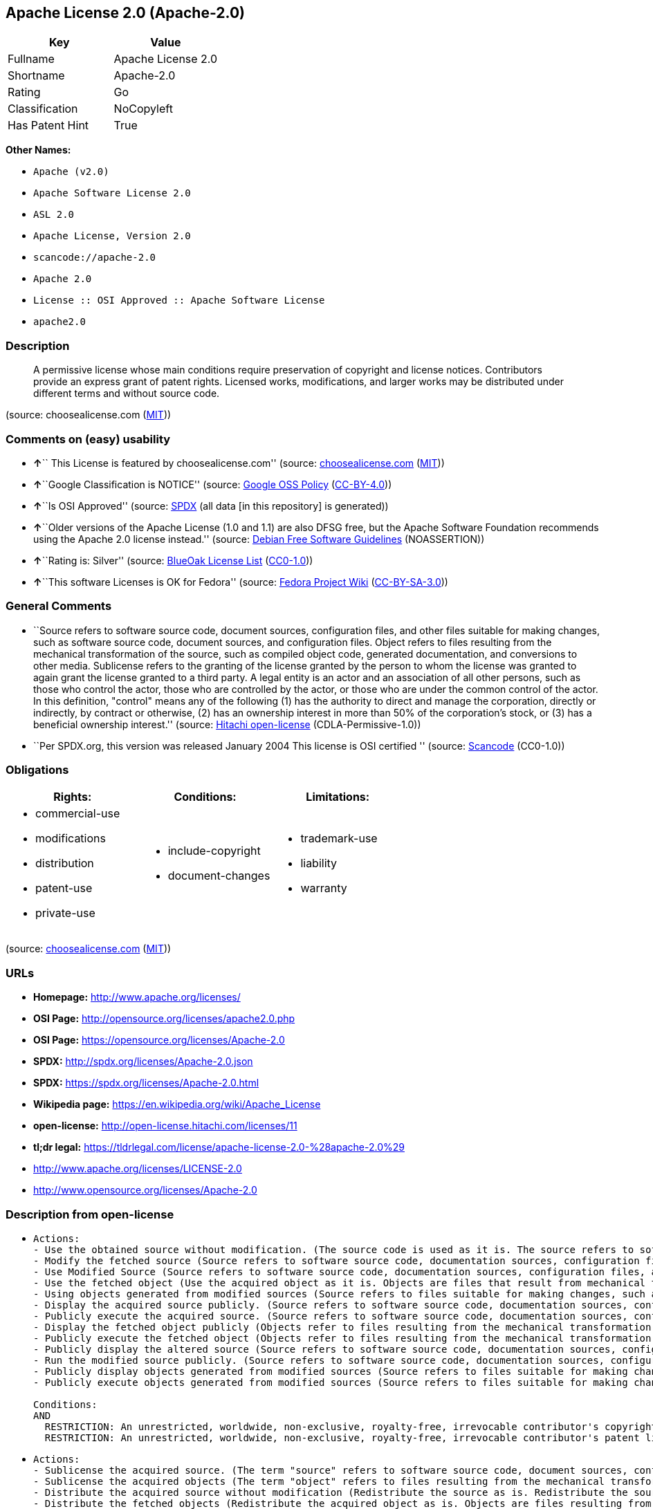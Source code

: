 == Apache License 2.0 (Apache-2.0)

[cols=",",options="header",]
|===
|Key |Value
|Fullname |Apache License 2.0
|Shortname |Apache-2.0
|Rating |Go
|Classification |NoCopyleft
|Has Patent Hint |True
|===

*Other Names:*

* `+Apache (v2.0)+`
* `+Apache Software License 2.0+`
* `+ASL 2.0+`
* `+Apache License, Version 2.0+`
* `+scancode://apache-2.0+`
* `+Apache 2.0+`
* `+License :: OSI Approved :: Apache Software License+`
* `+apache2.0+`

=== Description

____
A permissive license whose main conditions require preservation of
copyright and license notices. Contributors provide an express grant of
patent rights. Licensed works, modifications, and larger works may be
distributed under different terms and without source code.
____

(source: choosealicense.com
(https://github.com/github/choosealicense.com/blob/gh-pages/LICENSE.md[MIT]))

=== Comments on (easy) usability

* **↑**`` This License is featured by choosealicense.com'' (source:
https://github.com/github/choosealicense.com/blob/gh-pages/_licenses/apache-2.0.txt[choosealicense.com]
(https://github.com/github/choosealicense.com/blob/gh-pages/LICENSE.md[MIT]))
* **↑**``Google Classification is NOTICE'' (source:
https://opensource.google.com/docs/thirdparty/licenses/[Google OSS
Policy]
(https://creativecommons.org/licenses/by/4.0/legalcode[CC-BY-4.0]))
* **↑**``Is OSI Approved'' (source:
https://spdx.org/licenses/Apache-2.0.html[SPDX] (all data [in this
repository] is generated))
* **↑**``Older versions of the Apache License (1.0 and 1.1) are also
DFSG free, but the Apache Software Foundation recommends using the
Apache 2.0 license instead.'' (source:
https://wiki.debian.org/DFSGLicenses[Debian Free Software Guidelines]
(NOASSERTION))
* **↑**``Rating is: Silver'' (source:
https://blueoakcouncil.org/list[BlueOak License List]
(https://raw.githubusercontent.com/blueoakcouncil/blue-oak-list-npm-package/master/LICENSE[CC0-1.0]))
* **↑**``This software Licenses is OK for Fedora'' (source:
https://fedoraproject.org/wiki/Licensing:Main?rd=Licensing[Fedora
Project Wiki]
(https://creativecommons.org/licenses/by-sa/3.0/legalcode[CC-BY-SA-3.0]))

=== General Comments

* ``Source refers to software source code, document sources,
configuration files, and other files suitable for making changes, such
as software source code, document sources, and configuration files.
Object refers to files resulting from the mechanical transformation of
the source, such as compiled object code, generated documentation, and
conversions to other media. Sublicense refers to the granting of the
license granted by the person to whom the license was granted to again
grant the license granted to a third party. A legal entity is an actor
and an association of all other persons, such as those who control the
actor, those who are controlled by the actor, or those who are under the
common control of the actor. In this definition, "control" means any of
the following (1) has the authority to direct and manage the
corporation, directly or indirectly, by contract or otherwise, (2) has
an ownership interest in more than 50% of the corporation's stock, or
(3) has a beneficial ownership interest.'' (source:
https://github.com/Hitachi/open-license[Hitachi open-license]
(CDLA-Permissive-1.0))
* ``Per SPDX.org, this version was released January 2004 This license is
OSI certified '' (source:
https://github.com/nexB/scancode-toolkit/blob/develop/src/licensedcode/data/licenses/apache-2.0.yml[Scancode]
(CC0-1.0))

=== Obligations

[cols=",,",options="header",]
|===
|Rights: |Conditions: |Limitations:
a|
* commercial-use
* modifications
* distribution
* patent-use
* private-use

a|
* include-copyright
* document-changes

a|
* trademark-use
* liability
* warranty

|===

(source:
https://github.com/github/choosealicense.com/blob/gh-pages/_licenses/apache-2.0.txt[choosealicense.com]
(https://github.com/github/choosealicense.com/blob/gh-pages/LICENSE.md[MIT]))

=== URLs

* *Homepage:* http://www.apache.org/licenses/
* *OSI Page:* http://opensource.org/licenses/apache2.0.php
* *OSI Page:* https://opensource.org/licenses/Apache-2.0
* *SPDX:* http://spdx.org/licenses/Apache-2.0.json
* *SPDX:* https://spdx.org/licenses/Apache-2.0.html
* *Wikipedia page:* https://en.wikipedia.org/wiki/Apache_License
* *open-license:* http://open-license.hitachi.com/licenses/11
* *tl;dr legal:*
https://tldrlegal.com/license/apache-license-2.0-%28apache-2.0%29
* http://www.apache.org/licenses/LICENSE-2.0
* http://www.opensource.org/licenses/Apache-2.0

=== Description from open-license

* {blank}
+
....
Actions:
- Use the obtained source without modification. (The source code is used as it is. The source refers to software source code, document sources, configuration files, and other files suitable for making changes.)
- Modify the fetched source (Source refers to software source code, documentation sources, configuration files, and other files that are suitable for making changes.)
- Use Modified Source (Source refers to software source code, documentation sources, configuration files, and other files that are suitable for making changes.)
- Use the fetched object (Use the acquired object as it is. Objects are files that result from mechanical transformation of the source, such as compiled object code, generated documents, and conversions to other media.)
- Using objects generated from modified sources (Source refers to files suitable for making changes, such as software source code, document sources, configuration files, etc. The term "object" refers to files resulting from the mechanical transformation of a source, such as compiled object code, generated documents, and conversions to other media.)
- Display the acquired source publicly. (Source refers to software source code, documentation sources, configuration files, and other files that are suitable for making changes.)
- Publicly execute the acquired source. (Source refers to software source code, documentation sources, configuration files, and other files that are suitable for making changes.)
- Display the fetched object publicly (Objects refer to files resulting from the mechanical transformation of the source, such as compiled object code, generated documents, and conversions to other media.)
- Publicly execute the fetched object (Objects refer to files resulting from the mechanical transformation of the source, such as compiled object code, generated documents, and conversions to other media.)
- Publicly display the altered source (Source refers to software source code, documentation sources, configuration files, and other files that are suitable for making changes.)
- Run the modified source publicly. (Source refers to software source code, documentation sources, configuration files, and other files that are suitable for making changes.)
- Publicly display objects generated from modified sources (Source refers to files suitable for making changes, such as software source code, document sources, configuration files, etc. The term "object" refers to files resulting from the mechanical transformation of a source, such as compiled object code, generated documents, and conversions to other media.)
- Publicly execute objects generated from modified sources (Source refers to files suitable for making changes, such as software source code, document sources, configuration files, etc. The term "object" refers to files resulting from the mechanical transformation of a source, such as compiled object code, generated documents, and conversions to other media.)

Conditions:
AND
  RESTRICTION: An unrestricted, worldwide, non-exclusive, royalty-free, irrevocable contributor's copyright license is granted in accordance with such license.
  RESTRICTION: An unrestricted, worldwide, non-exclusive, royalty-free, irrevocable contributor's patent license is granted in accordance with such license. (However, it applies only to patent applications that are licensable by the contributor that are necessarily infringed by the use of the contributor's contributions, either alone or in combination with the applicable work product. In addition, upon formal filing of a patent action, including cross-claims and counterclaims, alleging that the use of the Contributor's Contributions, alone or in combination with the applicable work product, constitutes direct or indirect patent infringement, the litigant's or legal entity's license to do so shall terminate.)

....
* {blank}
+
....
Actions:
- Sublicense the acquired source. (The term "source" refers to software source code, document sources, configuration files and other files suitable for making changes. The term "sublicense" refers to the granting of a second license to a third party by the person to whom the license was granted.)
- Sublicense the acquired objects (The term "object" refers to files resulting from the mechanical transformation of the source, such as compiled object code, generated documents and other media conversions. The term "sublicense" refers to the granting of a second license to a third party by the person to whom the license was granted.)
- Distribute the acquired source without modification (Redistribute the source as is. Redistribute the source code as it was obtained.)
- Distribute the fetched objects (Redistribute the acquired object as is. Objects are files resulting from the mechanical transformation of the source, such as compiled object code, generated documents, and conversions to other media.)

Conditions:
AND
  RESTRICTION: An unrestricted, worldwide, non-exclusive, royalty-free, irrevocable contributor's copyright license is granted in accordance with such license.
  RESTRICTION: An unrestricted, worldwide, non-exclusive, royalty-free, irrevocable contributor's patent license is granted in accordance with such license. (However, it applies only to patent applications that are licensable by the contributor that are necessarily infringed by the use of the contributor's contributions, either alone or in combination with the applicable work product. In addition, upon formal filing of a patent action, including cross-claims and counterclaims, alleging that the use of the Contributor's Contributions, alone or in combination with the applicable work product, constitutes direct or indirect patent infringement, the litigant's or legal entity's license to do so shall terminate.)
  OBLIGATION: Give you a copy of the relevant license.

....
* {blank}
+
....
Description: A copyright notice for modifications may be added.
Actions:
- Sublicensing Modified Source (The term "source" refers to software source code, document sources, configuration files and other files suitable for making changes. The term "sublicense" refers to the granting of a second license to a third party by the person to whom the license was granted.)
- Distribution of Modified Source (Source refers to software source code, documentation sources, configuration files, and other files that are suitable for making changes.)

Conditions:
AND
  RESTRICTION: An unrestricted, worldwide, non-exclusive, royalty-free, irrevocable contributor's copyright license is granted in accordance with such license.
  RESTRICTION: An unrestricted, worldwide, non-exclusive, royalty-free, irrevocable contributor's patent license is granted in accordance with such license. (However, it applies only to patent applications that are licensable by the contributor that are necessarily infringed by the use of the contributor's contributions, either alone or in combination with the applicable work product. In addition, upon formal filing of a patent action, including cross-claims and counterclaims, alleging that the use of the Contributor's Contributions, alone or in combination with the applicable work product, constitutes direct or indirect patent infringement, the litigant's or legal entity's license to do so shall terminate.)
  OBLIGATION: Give you a copy of the relevant license.
  OBLIGATION: Indicate your changes in the file where you made them.
  OBLIGATION: Retain the copyright, patent, trademark, and attribution notices contained in the acquired source, even if the source is a derivative work that you distribute (However, notices that do not relate to derivative works may be excluded.)
  OBLIGATION: If the acquired software contains a text file equivalent to "NOTICE", include an attribution notice contained in said file for the derivative work as well. That notice shall be included in one or more of the following places (1) a NOTICE text file distributed as part of a Derivative Work, (2) source code or documentation distributed with the Derivative Work, or (3) an attribution generated by the Derivative Work if it is standard practice to include a Third Party Notice. ((a) notices that do not relate to the derivative work may be excluded (b) the content of the NOTICE text file is limited to informational purposes only. Notice of relevant attribution may be added alongside, or as an appendix to, the NOTICE text, provided that the added notice does not modify the license in question. A notice may be added alongside or as an appendix to a NOTICE text, provided that the added notice is not likely to be construed as a modification of the licence in question.)

....
* {blank}
+
....
Description: A copyright notice for modifications may be added.
Actions:
- Sublicense objects generated from modified sources (Source refers to files suitable for making changes, such as software source code, document sources, configuration files, etc. The term "object" refers to files resulting from the mechanical transformation of the source, such as compiled object code, generated documentation and other media conversions. The term "sublicense" refers to the granting of a second license to a third party by the party that granted the license.)
- Distribute objects generated from the modified source (Source refers to files suitable for making changes, such as software source code, document sources, configuration files, etc. The term "object" refers to files resulting from the mechanical transformation of a source, such as compiled object code, generated documents, and conversions to other media.)

Conditions:
AND
  RESTRICTION: An unrestricted, worldwide, non-exclusive, royalty-free, irrevocable contributor's copyright license is granted in accordance with such license.
  RESTRICTION: An unrestricted, worldwide, non-exclusive, royalty-free, irrevocable contributor's patent license is granted in accordance with such license. (However, it applies only to patent applications that are licensable by the contributor that are necessarily infringed by the use of the contributor's contributions, either alone or in combination with the applicable work product. In addition, upon formal filing of a patent action, including cross-claims and counterclaims, alleging that the use of the Contributor's Contributions, alone or in combination with the applicable work product, constitutes direct or indirect patent infringement, the litigant's or legal entity's license to do so shall terminate.)
  OBLIGATION: Give you a copy of the relevant license.
  OBLIGATION: Indicate your changes in the file where you made them.
  OBLIGATION: If the acquired software contains a text file equivalent to "NOTICE", include an attribution notice contained in said file for the derivative work as well. That notice shall be included in one or more of the following places (1) a NOTICE text file distributed as part of a Derivative Work, (2) source code or documentation distributed with the Derivative Work, or (3) an attribution generated by the Derivative Work if it is standard practice to include a Third Party Notice. ((a) notices that do not relate to the derivative work may be excluded (b) the content of the NOTICE text file is limited to informational purposes only. Notice of relevant attribution may be added alongside, or as an appendix to, the NOTICE text, provided that the added notice does not modify the license in question. A notice may be added alongside or as an appendix to a NOTICE text, provided that the added notice is not likely to be construed as a modification of the licence in question.)

....
* {blank}
+
....
Actions:
- When you distribute the software, you offer support, warranties, indemnification, and other liability and rights consistent with the license, for a fee.

Conditions:
OBLIGATION: I do so at my own risk. (If you accept the responsibility, you can take it on your own account, but you cannot do it for other contributors. If by acting as your own responsibility, you are held liable for or demand compensation from other contributors, you need to prevent those people or entities from being damaged and compensate them for the damage.)
....
* {blank}
+
....
Actions:
- Create additional or different license terms for the use, reproduction, or distribution of your modifications, or for the software as a whole, including your modifications.

Conditions:
RESTRICTION: Ensure that its own use, copying and distribution of the Software is subject to the terms of the license in all respects other than as newly created.
....

(source: Hitachi open-license)

=== Text

....
                                 Apache License
                           Version 2.0, January 2004
                        http://www.apache.org/licenses/

   TERMS AND CONDITIONS FOR USE, REPRODUCTION, AND DISTRIBUTION

   1. Definitions.

      "License" shall mean the terms and conditions for use, reproduction,
      and distribution as defined by Sections 1 through 9 of this document.

      "Licensor" shall mean the copyright owner or entity authorized by
      the copyright owner that is granting the License.

      "Legal Entity" shall mean the union of the acting entity and all
      other entities that control, are controlled by, or are under common
      control with that entity. For the purposes of this definition,
      "control" means (i) the power, direct or indirect, to cause the
      direction or management of such entity, whether by contract or
      otherwise, or (ii) ownership of fifty percent (50%) or more of the
      outstanding shares, or (iii) beneficial ownership of such entity.

      "You" (or "Your") shall mean an individual or Legal Entity
      exercising permissions granted by this License.

      "Source" form shall mean the preferred form for making modifications,
      including but not limited to software source code, documentation
      source, and configuration files.

      "Object" form shall mean any form resulting from mechanical
      transformation or translation of a Source form, including but
      not limited to compiled object code, generated documentation,
      and conversions to other media types.

      "Work" shall mean the work of authorship, whether in Source or
      Object form, made available under the License, as indicated by a
      copyright notice that is included in or attached to the work
      (an example is provided in the Appendix below).

      "Derivative Works" shall mean any work, whether in Source or Object
      form, that is based on (or derived from) the Work and for which the
      editorial revisions, annotations, elaborations, or other modifications
      represent, as a whole, an original work of authorship. For the purposes
      of this License, Derivative Works shall not include works that remain
      separable from, or merely link (or bind by name) to the interfaces of,
      the Work and Derivative Works thereof.

      "Contribution" shall mean any work of authorship, including
      the original version of the Work and any modifications or additions
      to that Work or Derivative Works thereof, that is intentionally
      submitted to Licensor for inclusion in the Work by the copyright owner
      or by an individual or Legal Entity authorized to submit on behalf of
      the copyright owner. For the purposes of this definition, "submitted"
      means any form of electronic, verbal, or written communication sent
      to the Licensor or its representatives, including but not limited to
      communication on electronic mailing lists, source code control systems,
      and issue tracking systems that are managed by, or on behalf of, the
      Licensor for the purpose of discussing and improving the Work, but
      excluding communication that is conspicuously marked or otherwise
      designated in writing by the copyright owner as "Not a Contribution."

      "Contributor" shall mean Licensor and any individual or Legal Entity
      on behalf of whom a Contribution has been received by Licensor and
      subsequently incorporated within the Work.

   2. Grant of Copyright License. Subject to the terms and conditions of
      this License, each Contributor hereby grants to You a perpetual,
      worldwide, non-exclusive, no-charge, royalty-free, irrevocable
      copyright license to reproduce, prepare Derivative Works of,
      publicly display, publicly perform, sublicense, and distribute the
      Work and such Derivative Works in Source or Object form.

   3. Grant of Patent License. Subject to the terms and conditions of
      this License, each Contributor hereby grants to You a perpetual,
      worldwide, non-exclusive, no-charge, royalty-free, irrevocable
      (except as stated in this section) patent license to make, have made,
      use, offer to sell, sell, import, and otherwise transfer the Work,
      where such license applies only to those patent claims licensable
      by such Contributor that are necessarily infringed by their
      Contribution(s) alone or by combination of their Contribution(s)
      with the Work to which such Contribution(s) was submitted. If You
      institute patent litigation against any entity (including a
      cross-claim or counterclaim in a lawsuit) alleging that the Work
      or a Contribution incorporated within the Work constitutes direct
      or contributory patent infringement, then any patent licenses
      granted to You under this License for that Work shall terminate
      as of the date such litigation is filed.

   4. Redistribution. You may reproduce and distribute copies of the
      Work or Derivative Works thereof in any medium, with or without
      modifications, and in Source or Object form, provided that You
      meet the following conditions:

      (a) You must give any other recipients of the Work or
          Derivative Works a copy of this License; and

      (b) You must cause any modified files to carry prominent notices
          stating that You changed the files; and

      (c) You must retain, in the Source form of any Derivative Works
          that You distribute, all copyright, patent, trademark, and
          attribution notices from the Source form of the Work,
          excluding those notices that do not pertain to any part of
          the Derivative Works; and

      (d) If the Work includes a "NOTICE" text file as part of its
          distribution, then any Derivative Works that You distribute must
          include a readable copy of the attribution notices contained
          within such NOTICE file, excluding those notices that do not
          pertain to any part of the Derivative Works, in at least one
          of the following places: within a NOTICE text file distributed
          as part of the Derivative Works; within the Source form or
          documentation, if provided along with the Derivative Works; or,
          within a display generated by the Derivative Works, if and
          wherever such third-party notices normally appear. The contents
          of the NOTICE file are for informational purposes only and
          do not modify the License. You may add Your own attribution
          notices within Derivative Works that You distribute, alongside
          or as an addendum to the NOTICE text from the Work, provided
          that such additional attribution notices cannot be construed
          as modifying the License.

      You may add Your own copyright statement to Your modifications and
      may provide additional or different license terms and conditions
      for use, reproduction, or distribution of Your modifications, or
      for any such Derivative Works as a whole, provided Your use,
      reproduction, and distribution of the Work otherwise complies with
      the conditions stated in this License.

   5. Submission of Contributions. Unless You explicitly state otherwise,
      any Contribution intentionally submitted for inclusion in the Work
      by You to the Licensor shall be under the terms and conditions of
      this License, without any additional terms or conditions.
      Notwithstanding the above, nothing herein shall supersede or modify
      the terms of any separate license agreement you may have executed
      with Licensor regarding such Contributions.

   6. Trademarks. This License does not grant permission to use the trade
      names, trademarks, service marks, or product names of the Licensor,
      except as required for reasonable and customary use in describing the
      origin of the Work and reproducing the content of the NOTICE file.

   7. Disclaimer of Warranty. Unless required by applicable law or
      agreed to in writing, Licensor provides the Work (and each
      Contributor provides its Contributions) on an "AS IS" BASIS,
      WITHOUT WARRANTIES OR CONDITIONS OF ANY KIND, either express or
      implied, including, without limitation, any warranties or conditions
      of TITLE, NON-INFRINGEMENT, MERCHANTABILITY, or FITNESS FOR A
      PARTICULAR PURPOSE. You are solely responsible for determining the
      appropriateness of using or redistributing the Work and assume any
      risks associated with Your exercise of permissions under this License.

   8. Limitation of Liability. In no event and under no legal theory,
      whether in tort (including negligence), contract, or otherwise,
      unless required by applicable law (such as deliberate and grossly
      negligent acts) or agreed to in writing, shall any Contributor be
      liable to You for damages, including any direct, indirect, special,
      incidental, or consequential damages of any character arising as a
      result of this License or out of the use or inability to use the
      Work (including but not limited to damages for loss of goodwill,
      work stoppage, computer failure or malfunction, or any and all
      other commercial damages or losses), even if such Contributor
      has been advised of the possibility of such damages.

   9. Accepting Warranty or Additional Liability. While redistributing
      the Work or Derivative Works thereof, You may choose to offer,
      and charge a fee for, acceptance of support, warranty, indemnity,
      or other liability obligations and/or rights consistent with this
      License. However, in accepting such obligations, You may act only
      on Your own behalf and on Your sole responsibility, not on behalf
      of any other Contributor, and only if You agree to indemnify,
      defend, and hold each Contributor harmless for any liability
      incurred by, or claims asserted against, such Contributor by reason
      of your accepting any such warranty or additional liability.

   END OF TERMS AND CONDITIONS

   APPENDIX: How to apply the Apache License to your work.

      To apply the Apache License to your work, attach the following
      boilerplate notice, with the fields enclosed by brackets "[]"
      replaced with your own identifying information. (Don't include
      the brackets!)  The text should be enclosed in the appropriate
      comment syntax for the file format. We also recommend that a
      file or class name and description of purpose be included on the
      same "printed page" as the copyright notice for easier
      identification within third-party archives.

   Copyright [yyyy] [name of copyright owner]

   Licensed under the Apache License, Version 2.0 (the "License");
   you may not use this file except in compliance with the License.
   You may obtain a copy of the License at

       http://www.apache.org/licenses/LICENSE-2.0

   Unless required by applicable law or agreed to in writing, software
   distributed under the License is distributed on an "AS IS" BASIS,
   WITHOUT WARRANTIES OR CONDITIONS OF ANY KIND, either express or implied.
   See the License for the specific language governing permissions and
   limitations under the License.
....

'''''

=== Raw Data

==== Facts

* LicenseName
* Override
* https://spdx.org/licenses/Apache-2.0.html[SPDX] (all data [in this
repository] is generated)
* https://blueoakcouncil.org/list[BlueOak License List]
(https://raw.githubusercontent.com/blueoakcouncil/blue-oak-list-npm-package/master/LICENSE[CC0-1.0])
* https://github.com/OpenChain-Project/curriculum/raw/ddf1e879341adbd9b297cd67c5d5c16b2076540b/policy-template/Open%20Source%20Policy%20Template%20for%20OpenChain%20Specification%201.2.ods[OpenChainPolicyTemplate]
(CC0-1.0)
* https://github.com/nexB/scancode-toolkit/blob/develop/src/licensedcode/data/licenses/apache-2.0.yml[Scancode]
(CC0-1.0)
* https://github.com/github/choosealicense.com/blob/gh-pages/_licenses/apache-2.0.txt[choosealicense.com]
(https://github.com/github/choosealicense.com/blob/gh-pages/LICENSE.md[MIT])
* https://fedoraproject.org/wiki/Licensing:Main?rd=Licensing[Fedora
Project Wiki]
(https://creativecommons.org/licenses/by-sa/3.0/legalcode[CC-BY-SA-3.0])
* https://opensource.org/licenses/[OpenSourceInitiative]
(https://creativecommons.org/licenses/by/4.0/legalcode[CC-BY-4.0])
* https://github.com/finos/OSLC-handbook/blob/master/src/Apache-2.0.yaml[finos/OSLC-handbook]
(https://creativecommons.org/licenses/by/4.0/legalcode[CC-BY-4.0])
* https://github.com/HansHammel/license-compatibility-checker/blob/master/lib/licenses.json[HansHammel
license-compatibility-checker]
(https://github.com/HansHammel/license-compatibility-checker/blob/master/LICENSE[MIT])
* https://github.com/librariesio/license-compatibility/blob/master/lib/license/licenses.json[librariesio
license-compatibility]
(https://github.com/librariesio/license-compatibility/blob/master/LICENSE.txt[MIT])
* https://en.wikipedia.org/wiki/Comparison_of_free_and_open-source_software_licenses[Wikipedia]
(https://creativecommons.org/licenses/by-sa/3.0/legalcode[CC-BY-SA-3.0])
* https://opensource.google.com/docs/thirdparty/licenses/[Google OSS
Policy]
(https://creativecommons.org/licenses/by/4.0/legalcode[CC-BY-4.0])
* https://github.com/okfn/licenses/blob/master/licenses.csv[Open
Knowledge International]
(https://opendatacommons.org/licenses/pddl/1-0/[PDDL-1.0])
* https://wiki.debian.org/DFSGLicenses[Debian Free Software Guidelines]
(NOASSERTION)
* https://github.com/Hitachi/open-license[Hitachi open-license]
(CDLA-Permissive-1.0)

==== Raw JSON

....
{
    "__impliedNames": [
        "Apache-2.0",
        "Apache (v2.0)",
        "Apache Software License 2.0",
        "ASL 2.0",
        "Apache License, Version 2.0",
        "Apache License 2.0",
        "scancode://apache-2.0",
        "Apache 2.0",
        "apache-2.0",
        "License :: OSI Approved :: Apache Software License",
        "apache2.0"
    ],
    "__impliedId": "Apache-2.0",
    "__isFsfFree": true,
    "__impliedAmbiguousNames": [
        "ASL 2.0",
        "The Apache Software License (ASL)"
    ],
    "__impliedComments": [
        [
            "Hitachi open-license",
            [
                "Source refers to software source code, document sources, configuration files, and other files suitable for making changes, such as software source code, document sources, and configuration files. Object refers to files resulting from the mechanical transformation of the source, such as compiled object code, generated documentation, and conversions to other media. Sublicense refers to the granting of the license granted by the person to whom the license was granted to again grant the license granted to a third party. A legal entity is an actor and an association of all other persons, such as those who control the actor, those who are controlled by the actor, or those who are under the common control of the actor. In this definition, \"control\" means any of the following (1) has the authority to direct and manage the corporation, directly or indirectly, by contract or otherwise, (2) has an ownership interest in more than 50% of the corporation's stock, or (3) has a beneficial ownership interest."
            ]
        ],
        [
            "Scancode",
            [
                "Per SPDX.org, this version was released January 2004 This license is OSI\ncertified\n"
            ]
        ]
    ],
    "__hasPatentHint": true,
    "facts": {
        "Open Knowledge International": {
            "is_generic": null,
            "legacy_ids": [
                "apache2.0"
            ],
            "status": "active",
            "domain_software": true,
            "url": "https://opensource.org/licenses/Apache-2.0",
            "maintainer": "Apache Foundation",
            "od_conformance": "not reviewed",
            "_sourceURL": "https://github.com/okfn/licenses/blob/master/licenses.csv",
            "domain_data": false,
            "osd_conformance": "approved",
            "id": "Apache-2.0",
            "title": "Apache Software License 2.0",
            "_implications": {
                "__impliedNames": [
                    "Apache-2.0",
                    "Apache Software License 2.0",
                    "apache2.0"
                ],
                "__impliedId": "Apache-2.0",
                "__impliedURLs": [
                    [
                        null,
                        "https://opensource.org/licenses/Apache-2.0"
                    ]
                ]
            },
            "domain_content": false
        },
        "LicenseName": {
            "implications": {
                "__impliedNames": [
                    "Apache-2.0"
                ],
                "__impliedId": "Apache-2.0"
            },
            "shortname": "Apache-2.0",
            "otherNames": []
        },
        "SPDX": {
            "isSPDXLicenseDeprecated": false,
            "spdxFullName": "Apache License 2.0",
            "spdxDetailsURL": "http://spdx.org/licenses/Apache-2.0.json",
            "_sourceURL": "https://spdx.org/licenses/Apache-2.0.html",
            "spdxLicIsOSIApproved": true,
            "spdxSeeAlso": [
                "http://www.apache.org/licenses/LICENSE-2.0",
                "https://opensource.org/licenses/Apache-2.0"
            ],
            "_implications": {
                "__impliedNames": [
                    "Apache-2.0",
                    "Apache License 2.0"
                ],
                "__impliedId": "Apache-2.0",
                "__impliedJudgement": [
                    [
                        "SPDX",
                        {
                            "tag": "PositiveJudgement",
                            "contents": "Is OSI Approved"
                        }
                    ]
                ],
                "__isOsiApproved": true,
                "__impliedURLs": [
                    [
                        "SPDX",
                        "http://spdx.org/licenses/Apache-2.0.json"
                    ],
                    [
                        null,
                        "http://www.apache.org/licenses/LICENSE-2.0"
                    ],
                    [
                        null,
                        "https://opensource.org/licenses/Apache-2.0"
                    ]
                ]
            },
            "spdxLicenseId": "Apache-2.0"
        },
        "librariesio license-compatibility": {
            "implications": {
                "__impliedNames": [
                    "Apache-2.0"
                ],
                "__impliedCopyleft": [
                    [
                        "librariesio license-compatibility",
                        "NoCopyleft"
                    ]
                ],
                "__calculatedCopyleft": "NoCopyleft"
            },
            "licensename": "Apache-2.0",
            "copyleftkind": "NoCopyleft"
        },
        "Fedora Project Wiki": {
            "GPLv2 Compat?": "NO",
            "rating": "Good",
            "Upstream URL": "http://www.apache.org/licenses/LICENSE-2.0",
            "GPLv3 Compat?": "Yes",
            "Short Name": "ASL 2.0",
            "licenseType": "license",
            "_sourceURL": "https://fedoraproject.org/wiki/Licensing:Main?rd=Licensing",
            "Full Name": "Apache Software License 2.0",
            "FSF Free?": "Yes",
            "_implications": {
                "__impliedNames": [
                    "Apache Software License 2.0"
                ],
                "__isFsfFree": true,
                "__impliedAmbiguousNames": [
                    "ASL 2.0"
                ],
                "__impliedJudgement": [
                    [
                        "Fedora Project Wiki",
                        {
                            "tag": "PositiveJudgement",
                            "contents": "This software Licenses is OK for Fedora"
                        }
                    ]
                ]
            }
        },
        "Scancode": {
            "otherUrls": [
                "http://www.opensource.org/licenses/Apache-2.0",
                "https://opensource.org/licenses/Apache-2.0"
            ],
            "homepageUrl": "http://www.apache.org/licenses/",
            "shortName": "Apache 2.0",
            "textUrls": null,
            "text": "                                 Apache License\n                           Version 2.0, January 2004\n                        http://www.apache.org/licenses/\n\n   TERMS AND CONDITIONS FOR USE, REPRODUCTION, AND DISTRIBUTION\n\n   1. Definitions.\n\n      \"License\" shall mean the terms and conditions for use, reproduction,\n      and distribution as defined by Sections 1 through 9 of this document.\n\n      \"Licensor\" shall mean the copyright owner or entity authorized by\n      the copyright owner that is granting the License.\n\n      \"Legal Entity\" shall mean the union of the acting entity and all\n      other entities that control, are controlled by, or are under common\n      control with that entity. For the purposes of this definition,\n      \"control\" means (i) the power, direct or indirect, to cause the\n      direction or management of such entity, whether by contract or\n      otherwise, or (ii) ownership of fifty percent (50%) or more of the\n      outstanding shares, or (iii) beneficial ownership of such entity.\n\n      \"You\" (or \"Your\") shall mean an individual or Legal Entity\n      exercising permissions granted by this License.\n\n      \"Source\" form shall mean the preferred form for making modifications,\n      including but not limited to software source code, documentation\n      source, and configuration files.\n\n      \"Object\" form shall mean any form resulting from mechanical\n      transformation or translation of a Source form, including but\n      not limited to compiled object code, generated documentation,\n      and conversions to other media types.\n\n      \"Work\" shall mean the work of authorship, whether in Source or\n      Object form, made available under the License, as indicated by a\n      copyright notice that is included in or attached to the work\n      (an example is provided in the Appendix below).\n\n      \"Derivative Works\" shall mean any work, whether in Source or Object\n      form, that is based on (or derived from) the Work and for which the\n      editorial revisions, annotations, elaborations, or other modifications\n      represent, as a whole, an original work of authorship. For the purposes\n      of this License, Derivative Works shall not include works that remain\n      separable from, or merely link (or bind by name) to the interfaces of,\n      the Work and Derivative Works thereof.\n\n      \"Contribution\" shall mean any work of authorship, including\n      the original version of the Work and any modifications or additions\n      to that Work or Derivative Works thereof, that is intentionally\n      submitted to Licensor for inclusion in the Work by the copyright owner\n      or by an individual or Legal Entity authorized to submit on behalf of\n      the copyright owner. For the purposes of this definition, \"submitted\"\n      means any form of electronic, verbal, or written communication sent\n      to the Licensor or its representatives, including but not limited to\n      communication on electronic mailing lists, source code control systems,\n      and issue tracking systems that are managed by, or on behalf of, the\n      Licensor for the purpose of discussing and improving the Work, but\n      excluding communication that is conspicuously marked or otherwise\n      designated in writing by the copyright owner as \"Not a Contribution.\"\n\n      \"Contributor\" shall mean Licensor and any individual or Legal Entity\n      on behalf of whom a Contribution has been received by Licensor and\n      subsequently incorporated within the Work.\n\n   2. Grant of Copyright License. Subject to the terms and conditions of\n      this License, each Contributor hereby grants to You a perpetual,\n      worldwide, non-exclusive, no-charge, royalty-free, irrevocable\n      copyright license to reproduce, prepare Derivative Works of,\n      publicly display, publicly perform, sublicense, and distribute the\n      Work and such Derivative Works in Source or Object form.\n\n   3. Grant of Patent License. Subject to the terms and conditions of\n      this License, each Contributor hereby grants to You a perpetual,\n      worldwide, non-exclusive, no-charge, royalty-free, irrevocable\n      (except as stated in this section) patent license to make, have made,\n      use, offer to sell, sell, import, and otherwise transfer the Work,\n      where such license applies only to those patent claims licensable\n      by such Contributor that are necessarily infringed by their\n      Contribution(s) alone or by combination of their Contribution(s)\n      with the Work to which such Contribution(s) was submitted. If You\n      institute patent litigation against any entity (including a\n      cross-claim or counterclaim in a lawsuit) alleging that the Work\n      or a Contribution incorporated within the Work constitutes direct\n      or contributory patent infringement, then any patent licenses\n      granted to You under this License for that Work shall terminate\n      as of the date such litigation is filed.\n\n   4. Redistribution. You may reproduce and distribute copies of the\n      Work or Derivative Works thereof in any medium, with or without\n      modifications, and in Source or Object form, provided that You\n      meet the following conditions:\n\n      (a) You must give any other recipients of the Work or\n          Derivative Works a copy of this License; and\n\n      (b) You must cause any modified files to carry prominent notices\n          stating that You changed the files; and\n\n      (c) You must retain, in the Source form of any Derivative Works\n          that You distribute, all copyright, patent, trademark, and\n          attribution notices from the Source form of the Work,\n          excluding those notices that do not pertain to any part of\n          the Derivative Works; and\n\n      (d) If the Work includes a \"NOTICE\" text file as part of its\n          distribution, then any Derivative Works that You distribute must\n          include a readable copy of the attribution notices contained\n          within such NOTICE file, excluding those notices that do not\n          pertain to any part of the Derivative Works, in at least one\n          of the following places: within a NOTICE text file distributed\n          as part of the Derivative Works; within the Source form or\n          documentation, if provided along with the Derivative Works; or,\n          within a display generated by the Derivative Works, if and\n          wherever such third-party notices normally appear. The contents\n          of the NOTICE file are for informational purposes only and\n          do not modify the License. You may add Your own attribution\n          notices within Derivative Works that You distribute, alongside\n          or as an addendum to the NOTICE text from the Work, provided\n          that such additional attribution notices cannot be construed\n          as modifying the License.\n\n      You may add Your own copyright statement to Your modifications and\n      may provide additional or different license terms and conditions\n      for use, reproduction, or distribution of Your modifications, or\n      for any such Derivative Works as a whole, provided Your use,\n      reproduction, and distribution of the Work otherwise complies with\n      the conditions stated in this License.\n\n   5. Submission of Contributions. Unless You explicitly state otherwise,\n      any Contribution intentionally submitted for inclusion in the Work\n      by You to the Licensor shall be under the terms and conditions of\n      this License, without any additional terms or conditions.\n      Notwithstanding the above, nothing herein shall supersede or modify\n      the terms of any separate license agreement you may have executed\n      with Licensor regarding such Contributions.\n\n   6. Trademarks. This License does not grant permission to use the trade\n      names, trademarks, service marks, or product names of the Licensor,\n      except as required for reasonable and customary use in describing the\n      origin of the Work and reproducing the content of the NOTICE file.\n\n   7. Disclaimer of Warranty. Unless required by applicable law or\n      agreed to in writing, Licensor provides the Work (and each\n      Contributor provides its Contributions) on an \"AS IS\" BASIS,\n      WITHOUT WARRANTIES OR CONDITIONS OF ANY KIND, either express or\n      implied, including, without limitation, any warranties or conditions\n      of TITLE, NON-INFRINGEMENT, MERCHANTABILITY, or FITNESS FOR A\n      PARTICULAR PURPOSE. You are solely responsible for determining the\n      appropriateness of using or redistributing the Work and assume any\n      risks associated with Your exercise of permissions under this License.\n\n   8. Limitation of Liability. In no event and under no legal theory,\n      whether in tort (including negligence), contract, or otherwise,\n      unless required by applicable law (such as deliberate and grossly\n      negligent acts) or agreed to in writing, shall any Contributor be\n      liable to You for damages, including any direct, indirect, special,\n      incidental, or consequential damages of any character arising as a\n      result of this License or out of the use or inability to use the\n      Work (including but not limited to damages for loss of goodwill,\n      work stoppage, computer failure or malfunction, or any and all\n      other commercial damages or losses), even if such Contributor\n      has been advised of the possibility of such damages.\n\n   9. Accepting Warranty or Additional Liability. While redistributing\n      the Work or Derivative Works thereof, You may choose to offer,\n      and charge a fee for, acceptance of support, warranty, indemnity,\n      or other liability obligations and/or rights consistent with this\n      License. However, in accepting such obligations, You may act only\n      on Your own behalf and on Your sole responsibility, not on behalf\n      of any other Contributor, and only if You agree to indemnify,\n      defend, and hold each Contributor harmless for any liability\n      incurred by, or claims asserted against, such Contributor by reason\n      of your accepting any such warranty or additional liability.\n\n   END OF TERMS AND CONDITIONS\n\n   APPENDIX: How to apply the Apache License to your work.\n\n      To apply the Apache License to your work, attach the following\n      boilerplate notice, with the fields enclosed by brackets \"[]\"\n      replaced with your own identifying information. (Don't include\n      the brackets!)  The text should be enclosed in the appropriate\n      comment syntax for the file format. We also recommend that a\n      file or class name and description of purpose be included on the\n      same \"printed page\" as the copyright notice for easier\n      identification within third-party archives.\n\n   Copyright [yyyy] [name of copyright owner]\n\n   Licensed under the Apache License, Version 2.0 (the \"License\");\n   you may not use this file except in compliance with the License.\n   You may obtain a copy of the License at\n\n       http://www.apache.org/licenses/LICENSE-2.0\n\n   Unless required by applicable law or agreed to in writing, software\n   distributed under the License is distributed on an \"AS IS\" BASIS,\n   WITHOUT WARRANTIES OR CONDITIONS OF ANY KIND, either express or implied.\n   See the License for the specific language governing permissions and\n   limitations under the License.",
            "category": "Permissive",
            "osiUrl": "http://opensource.org/licenses/apache2.0.php",
            "owner": "Apache Software Foundation",
            "_sourceURL": "https://github.com/nexB/scancode-toolkit/blob/develop/src/licensedcode/data/licenses/apache-2.0.yml",
            "key": "apache-2.0",
            "name": "Apache License 2.0",
            "spdxId": "Apache-2.0",
            "notes": "Per SPDX.org, this version was released January 2004 This license is OSI\ncertified\n",
            "_implications": {
                "__impliedNames": [
                    "scancode://apache-2.0",
                    "Apache 2.0",
                    "Apache-2.0"
                ],
                "__impliedId": "Apache-2.0",
                "__impliedComments": [
                    [
                        "Scancode",
                        [
                            "Per SPDX.org, this version was released January 2004 This license is OSI\ncertified\n"
                        ]
                    ]
                ],
                "__impliedCopyleft": [
                    [
                        "Scancode",
                        "NoCopyleft"
                    ]
                ],
                "__calculatedCopyleft": "NoCopyleft",
                "__impliedText": "                                 Apache License\n                           Version 2.0, January 2004\n                        http://www.apache.org/licenses/\n\n   TERMS AND CONDITIONS FOR USE, REPRODUCTION, AND DISTRIBUTION\n\n   1. Definitions.\n\n      \"License\" shall mean the terms and conditions for use, reproduction,\n      and distribution as defined by Sections 1 through 9 of this document.\n\n      \"Licensor\" shall mean the copyright owner or entity authorized by\n      the copyright owner that is granting the License.\n\n      \"Legal Entity\" shall mean the union of the acting entity and all\n      other entities that control, are controlled by, or are under common\n      control with that entity. For the purposes of this definition,\n      \"control\" means (i) the power, direct or indirect, to cause the\n      direction or management of such entity, whether by contract or\n      otherwise, or (ii) ownership of fifty percent (50%) or more of the\n      outstanding shares, or (iii) beneficial ownership of such entity.\n\n      \"You\" (or \"Your\") shall mean an individual or Legal Entity\n      exercising permissions granted by this License.\n\n      \"Source\" form shall mean the preferred form for making modifications,\n      including but not limited to software source code, documentation\n      source, and configuration files.\n\n      \"Object\" form shall mean any form resulting from mechanical\n      transformation or translation of a Source form, including but\n      not limited to compiled object code, generated documentation,\n      and conversions to other media types.\n\n      \"Work\" shall mean the work of authorship, whether in Source or\n      Object form, made available under the License, as indicated by a\n      copyright notice that is included in or attached to the work\n      (an example is provided in the Appendix below).\n\n      \"Derivative Works\" shall mean any work, whether in Source or Object\n      form, that is based on (or derived from) the Work and for which the\n      editorial revisions, annotations, elaborations, or other modifications\n      represent, as a whole, an original work of authorship. For the purposes\n      of this License, Derivative Works shall not include works that remain\n      separable from, or merely link (or bind by name) to the interfaces of,\n      the Work and Derivative Works thereof.\n\n      \"Contribution\" shall mean any work of authorship, including\n      the original version of the Work and any modifications or additions\n      to that Work or Derivative Works thereof, that is intentionally\n      submitted to Licensor for inclusion in the Work by the copyright owner\n      or by an individual or Legal Entity authorized to submit on behalf of\n      the copyright owner. For the purposes of this definition, \"submitted\"\n      means any form of electronic, verbal, or written communication sent\n      to the Licensor or its representatives, including but not limited to\n      communication on electronic mailing lists, source code control systems,\n      and issue tracking systems that are managed by, or on behalf of, the\n      Licensor for the purpose of discussing and improving the Work, but\n      excluding communication that is conspicuously marked or otherwise\n      designated in writing by the copyright owner as \"Not a Contribution.\"\n\n      \"Contributor\" shall mean Licensor and any individual or Legal Entity\n      on behalf of whom a Contribution has been received by Licensor and\n      subsequently incorporated within the Work.\n\n   2. Grant of Copyright License. Subject to the terms and conditions of\n      this License, each Contributor hereby grants to You a perpetual,\n      worldwide, non-exclusive, no-charge, royalty-free, irrevocable\n      copyright license to reproduce, prepare Derivative Works of,\n      publicly display, publicly perform, sublicense, and distribute the\n      Work and such Derivative Works in Source or Object form.\n\n   3. Grant of Patent License. Subject to the terms and conditions of\n      this License, each Contributor hereby grants to You a perpetual,\n      worldwide, non-exclusive, no-charge, royalty-free, irrevocable\n      (except as stated in this section) patent license to make, have made,\n      use, offer to sell, sell, import, and otherwise transfer the Work,\n      where such license applies only to those patent claims licensable\n      by such Contributor that are necessarily infringed by their\n      Contribution(s) alone or by combination of their Contribution(s)\n      with the Work to which such Contribution(s) was submitted. If You\n      institute patent litigation against any entity (including a\n      cross-claim or counterclaim in a lawsuit) alleging that the Work\n      or a Contribution incorporated within the Work constitutes direct\n      or contributory patent infringement, then any patent licenses\n      granted to You under this License for that Work shall terminate\n      as of the date such litigation is filed.\n\n   4. Redistribution. You may reproduce and distribute copies of the\n      Work or Derivative Works thereof in any medium, with or without\n      modifications, and in Source or Object form, provided that You\n      meet the following conditions:\n\n      (a) You must give any other recipients of the Work or\n          Derivative Works a copy of this License; and\n\n      (b) You must cause any modified files to carry prominent notices\n          stating that You changed the files; and\n\n      (c) You must retain, in the Source form of any Derivative Works\n          that You distribute, all copyright, patent, trademark, and\n          attribution notices from the Source form of the Work,\n          excluding those notices that do not pertain to any part of\n          the Derivative Works; and\n\n      (d) If the Work includes a \"NOTICE\" text file as part of its\n          distribution, then any Derivative Works that You distribute must\n          include a readable copy of the attribution notices contained\n          within such NOTICE file, excluding those notices that do not\n          pertain to any part of the Derivative Works, in at least one\n          of the following places: within a NOTICE text file distributed\n          as part of the Derivative Works; within the Source form or\n          documentation, if provided along with the Derivative Works; or,\n          within a display generated by the Derivative Works, if and\n          wherever such third-party notices normally appear. The contents\n          of the NOTICE file are for informational purposes only and\n          do not modify the License. You may add Your own attribution\n          notices within Derivative Works that You distribute, alongside\n          or as an addendum to the NOTICE text from the Work, provided\n          that such additional attribution notices cannot be construed\n          as modifying the License.\n\n      You may add Your own copyright statement to Your modifications and\n      may provide additional or different license terms and conditions\n      for use, reproduction, or distribution of Your modifications, or\n      for any such Derivative Works as a whole, provided Your use,\n      reproduction, and distribution of the Work otherwise complies with\n      the conditions stated in this License.\n\n   5. Submission of Contributions. Unless You explicitly state otherwise,\n      any Contribution intentionally submitted for inclusion in the Work\n      by You to the Licensor shall be under the terms and conditions of\n      this License, without any additional terms or conditions.\n      Notwithstanding the above, nothing herein shall supersede or modify\n      the terms of any separate license agreement you may have executed\n      with Licensor regarding such Contributions.\n\n   6. Trademarks. This License does not grant permission to use the trade\n      names, trademarks, service marks, or product names of the Licensor,\n      except as required for reasonable and customary use in describing the\n      origin of the Work and reproducing the content of the NOTICE file.\n\n   7. Disclaimer of Warranty. Unless required by applicable law or\n      agreed to in writing, Licensor provides the Work (and each\n      Contributor provides its Contributions) on an \"AS IS\" BASIS,\n      WITHOUT WARRANTIES OR CONDITIONS OF ANY KIND, either express or\n      implied, including, without limitation, any warranties or conditions\n      of TITLE, NON-INFRINGEMENT, MERCHANTABILITY, or FITNESS FOR A\n      PARTICULAR PURPOSE. You are solely responsible for determining the\n      appropriateness of using or redistributing the Work and assume any\n      risks associated with Your exercise of permissions under this License.\n\n   8. Limitation of Liability. In no event and under no legal theory,\n      whether in tort (including negligence), contract, or otherwise,\n      unless required by applicable law (such as deliberate and grossly\n      negligent acts) or agreed to in writing, shall any Contributor be\n      liable to You for damages, including any direct, indirect, special,\n      incidental, or consequential damages of any character arising as a\n      result of this License or out of the use or inability to use the\n      Work (including but not limited to damages for loss of goodwill,\n      work stoppage, computer failure or malfunction, or any and all\n      other commercial damages or losses), even if such Contributor\n      has been advised of the possibility of such damages.\n\n   9. Accepting Warranty or Additional Liability. While redistributing\n      the Work or Derivative Works thereof, You may choose to offer,\n      and charge a fee for, acceptance of support, warranty, indemnity,\n      or other liability obligations and/or rights consistent with this\n      License. However, in accepting such obligations, You may act only\n      on Your own behalf and on Your sole responsibility, not on behalf\n      of any other Contributor, and only if You agree to indemnify,\n      defend, and hold each Contributor harmless for any liability\n      incurred by, or claims asserted against, such Contributor by reason\n      of your accepting any such warranty or additional liability.\n\n   END OF TERMS AND CONDITIONS\n\n   APPENDIX: How to apply the Apache License to your work.\n\n      To apply the Apache License to your work, attach the following\n      boilerplate notice, with the fields enclosed by brackets \"[]\"\n      replaced with your own identifying information. (Don't include\n      the brackets!)  The text should be enclosed in the appropriate\n      comment syntax for the file format. We also recommend that a\n      file or class name and description of purpose be included on the\n      same \"printed page\" as the copyright notice for easier\n      identification within third-party archives.\n\n   Copyright [yyyy] [name of copyright owner]\n\n   Licensed under the Apache License, Version 2.0 (the \"License\");\n   you may not use this file except in compliance with the License.\n   You may obtain a copy of the License at\n\n       http://www.apache.org/licenses/LICENSE-2.0\n\n   Unless required by applicable law or agreed to in writing, software\n   distributed under the License is distributed on an \"AS IS\" BASIS,\n   WITHOUT WARRANTIES OR CONDITIONS OF ANY KIND, either express or implied.\n   See the License for the specific language governing permissions and\n   limitations under the License.",
                "__impliedURLs": [
                    [
                        "Homepage",
                        "http://www.apache.org/licenses/"
                    ],
                    [
                        "OSI Page",
                        "http://opensource.org/licenses/apache2.0.php"
                    ],
                    [
                        null,
                        "http://www.opensource.org/licenses/Apache-2.0"
                    ],
                    [
                        null,
                        "https://opensource.org/licenses/Apache-2.0"
                    ]
                ]
            }
        },
        "HansHammel license-compatibility-checker": {
            "implications": {
                "__impliedNames": [
                    "Apache-2.0"
                ],
                "__impliedCopyleft": [
                    [
                        "HansHammel license-compatibility-checker",
                        "NoCopyleft"
                    ]
                ],
                "__calculatedCopyleft": "NoCopyleft"
            },
            "licensename": "Apache-2.0",
            "copyleftkind": "NoCopyleft"
        },
        "OpenChainPolicyTemplate": {
            "isSaaSDeemed": "no",
            "licenseType": "permissive",
            "freedomOrDeath": "no",
            "typeCopyleft": "no",
            "_sourceURL": "https://github.com/OpenChain-Project/curriculum/raw/ddf1e879341adbd9b297cd67c5d5c16b2076540b/policy-template/Open%20Source%20Policy%20Template%20for%20OpenChain%20Specification%201.2.ods",
            "name": "Apache License 2.0",
            "commercialUse": true,
            "spdxId": "Apache-2.0",
            "_implications": {
                "__impliedNames": [
                    "Apache-2.0"
                ]
            }
        },
        "Debian Free Software Guidelines": {
            "LicenseName": "The Apache Software License (ASL)",
            "State": "DFSGCompatible",
            "_sourceURL": "https://wiki.debian.org/DFSGLicenses",
            "_implications": {
                "__impliedNames": [
                    "Apache-2.0"
                ],
                "__impliedAmbiguousNames": [
                    "The Apache Software License (ASL)"
                ],
                "__impliedJudgement": [
                    [
                        "Debian Free Software Guidelines",
                        {
                            "tag": "PositiveJudgement",
                            "contents": "Older versions of the Apache License (1.0 and 1.1) are also DFSG free, but the Apache Software Foundation recommends using the Apache 2.0 license instead."
                        }
                    ]
                ]
            },
            "Comment": "Older versions of the Apache License (1.0 and 1.1) are also DFSG free, but the Apache Software Foundation recommends using the Apache 2.0 license instead.",
            "LicenseId": "Apache-2.0"
        },
        "Override": {
            "oNonCommecrial": null,
            "implications": {
                "__impliedNames": [
                    "Apache-2.0",
                    "Apache (v2.0)",
                    "Apache Software License 2.0",
                    "ASL 2.0",
                    "Apache License, Version 2.0"
                ],
                "__impliedId": "Apache-2.0"
            },
            "oName": "Apache-2.0",
            "oOtherLicenseIds": [
                "Apache (v2.0)",
                "Apache Software License 2.0",
                "ASL 2.0",
                "Apache License, Version 2.0"
            ],
            "oDescription": null,
            "oJudgement": null,
            "oCompatibilities": null,
            "oRatingState": null
        },
        "Hitachi open-license": {
            "notices": [
                {
                    "content": "Except for necessary, reasonable, and customary uses, such as describing the source of the work, the trade name, trademark, service mark, or product name of the copyright owner, or a person authorized by the copyright owner to grant such license, may not be used."
                },
                {
                    "content": "Unless otherwise ordered by applicable law or written consent, the software is provided \"as-is\" by the copyright owner, or by those acknowledged by the copyright owner as the subject of the license grant, without any warranties or conditions, express or implied, including, but not limited to There are no The warranties or conditions herein include, but are not limited to, warranties or conditions of title, non-infringement, commercial applicability, and fitness for a particular purpose. It is your responsibility to determine for yourself whether use or redistribution of the software is appropriate, and you assume all risks associated with exercising the rights granted by such license.",
                    "description": "There is no guarantee."
                },
                {
                    "content": "Under no condition and under no legal theory shall the copyright owner nor any person or entity granted a license, nor any person or entity acting on its behalf (including negligence), whether in tort (including negligence), contract, or otherwise, even if advised of the possibility of such damages, be liable for any applicable law or writing For any direct, indirect, special, incidental, or consequential damages (including, but not limited to, damages and losses due to loss of goodwill, business interruption, computer failure or malfunction, etc.) arising out of such license or use of such software, unless otherwise ordered by consent in No liability (including, but not limited to, commercial damage or loss) shall be assumed."
                },
                {
                    "content": "When you apply the license to your software, you must attach the following boilerplate, replacing the part enclosed in [] with your identification information and removing the symbol \"[]\". In that case, the canned text should be enclosed in the comment syntax appropriate for the file format. Copyright [yyyy] [copyright owner's name] Licensed under the Apache License, Version 2.0 (the \"License\"); you may not use this file except in compliance with the License. You may obtain a copy of the License at http://www.apache.org /licenses/LICENSE-2.0 Unless required by applicable law or agreed to in writing, software distributed under the License is distributed on an \"AS IS\". BASIS, WITHOUT WARRANTIES OR CONDITIONS OF ANY KIND, either express or implied. See the License for the specific language governing permissions and limitations under the License."
                }
            ],
            "_sourceURL": "http://open-license.hitachi.com/licenses/11",
            "content": "                                 Apache License\n                           Version 2.0, January 2004\n                        http://www.apache.org/licenses/\n\n   TERMS AND CONDITIONS FOR USE, REPRODUCTION, AND DISTRIBUTION\n\n   1. Definitions.\n\n      \"License\" shall mean the terms and conditions for use, reproduction,\n      and distribution as defined by Sections 1 through 9 of this document.\n\n      \"Licensor\" shall mean the copyright owner or entity authorized by\n      the copyright owner that is granting the License.\n\n      \"Legal Entity\" shall mean the union of the acting entity and all\n      other entities that control, are controlled by, or are under common\n      control with that entity. For the purposes of this definition,\n      \"control\" means (i) the power, direct or indirect, to cause the\n      direction or management of such entity, whether by contract or\n      otherwise, or (ii) ownership of fifty percent (50%) or more of the\n      outstanding shares, or (iii) beneficial ownership of such entity.\n\n      \"You\" (or \"Your\") shall mean an individual or Legal Entity\n      exercising permissions granted by this License.\n\n      \"Source\" form shall mean the preferred form for making modifications,\n      including but not limited to software source code, documentation\n      source, and configuration files.\n\n      \"Object\" form shall mean any form resulting from mechanical\n      transformation or translation of a Source form, including but\n      not limited to compiled object code, generated documentation,\n      and conversions to other media types.\n\n      \"Work\" shall mean the work of authorship, whether in Source or\n      Object form, made available under the License, as indicated by a\n      copyright notice that is included in or attached to the work\n      (an example is provided in the Appendix below).\n\n      \"Derivative Works\" shall mean any work, whether in Source or Object\n      form, that is based on (or derived from) the Work and for which the\n      editorial revisions, annotations, elaborations, or other modifications\n      represent, as a whole, an original work of authorship. For the purposes\n      of this License, Derivative Works shall not include works that remain\n      separable from, or merely link (or bind by name) to the interfaces of,\n      the Work and Derivative Works thereof.\n\n      \"Contribution\" shall mean any work of authorship, including\n      the original version of the Work and any modifications or additions\n      to that Work or Derivative Works thereof, that is intentionally\n      submitted to Licensor for inclusion in the Work by the copyright owner\n      or by an individual or Legal Entity authorized to submit on behalf of\n      the copyright owner. For the purposes of this definition, \"submitted\"\n      means any form of electronic, verbal, or written communication sent\n      to the Licensor or its representatives, including but not limited to\n      communication on electronic mailing lists, source code control systems,\n      and issue tracking systems that are managed by, or on behalf of, the\n      Licensor for the purpose of discussing and improving the Work, but\n      excluding communication that is conspicuously marked or otherwise\n      designated in writing by the copyright owner as \"Not a Contribution.\"\n\n      \"Contributor\" shall mean Licensor and any individual or Legal Entity\n      on behalf of whom a Contribution has been received by Licensor and\n      subsequently incorporated within the Work.\n\n   2. Grant of Copyright License. Subject to the terms and conditions of\n      this License, each Contributor hereby grants to You a perpetual,\n      worldwide, non-exclusive, no-charge, royalty-free, irrevocable\n      copyright license to reproduce, prepare Derivative Works of,\n      publicly display, publicly perform, sublicense, and distribute the\n      Work and such Derivative Works in Source or Object form.\n\n   3. Grant of Patent License. Subject to the terms and conditions of\n      this License, each Contributor hereby grants to You a perpetual,\n      worldwide, non-exclusive, no-charge, royalty-free, irrevocable\n      (except as stated in this section) patent license to make, have made,\n      use, offer to sell, sell, import, and otherwise transfer the Work,\n      where such license applies only to those patent claims licensable\n      by such Contributor that are necessarily infringed by their\n      Contribution(s) alone or by combination of their Contribution(s)\n      with the Work to which such Contribution(s) was submitted. If You\n      institute patent litigation against any entity (including a\n      cross-claim or counterclaim in a lawsuit) alleging that the Work\n      or a Contribution incorporated within the Work constitutes direct\n      or contributory patent infringement, then any patent licenses\n      granted to You under this License for that Work shall terminate\n      as of the date such litigation is filed.\n\n   4. Redistribution. You may reproduce and distribute copies of the\n      Work or Derivative Works thereof in any medium, with or without\n      modifications, and in Source or Object form, provided that You\n      meet the following conditions:\n\n      (a) You must give any other recipients of the Work or\n          Derivative Works a copy of this License; and\n\n      (b) You must cause any modified files to carry prominent notices\n          stating that You changed the files; and\n\n      (c) You must retain, in the Source form of any Derivative Works\n          that You distribute, all copyright, patent, trademark, and\n          attribution notices from the Source form of the Work,\n          excluding those notices that do not pertain to any part of\n          the Derivative Works; and\n\n      (d) If the Work includes a \"NOTICE\" text file as part of its\n          distribution, then any Derivative Works that You distribute must\n          include a readable copy of the attribution notices contained\n          within such NOTICE file, excluding those notices that do not\n          pertain to any part of the Derivative Works, in at least one\n          of the following places: within a NOTICE text file distributed\n          as part of the Derivative Works; within the Source form or\n          documentation, if provided along with the Derivative Works; or,\n          within a display generated by the Derivative Works, if and\n          wherever such third-party notices normally appear. The contents\n          of the NOTICE file are for informational purposes only and\n          do not modify the License. You may add Your own attribution\n          notices within Derivative Works that You distribute, alongside\n          or as an addendum to the NOTICE text from the Work, provided\n          that such additional attribution notices cannot be construed\n          as modifying the License.\n\n      You may add Your own copyright statement to Your modifications and\n      may provide additional or different license terms and conditions\n      for use, reproduction, or distribution of Your modifications, or\n      for any such Derivative Works as a whole, provided Your use,\n      reproduction, and distribution of the Work otherwise complies with\n      the conditions stated in this License.\n\n   5. Submission of Contributions. Unless You explicitly state otherwise,\n      any Contribution intentionally submitted for inclusion in the Work\n      by You to the Licensor shall be under the terms and conditions of\n      this License, without any additional terms or conditions.\n      Notwithstanding the above, nothing herein shall supersede or modify\n      the terms of any separate license agreement you may have executed\n      with Licensor regarding such Contributions.\n\n   6. Trademarks. This License does not grant permission to use the trade\n      names, trademarks, service marks, or product names of the Licensor,\n      except as required for reasonable and customary use in describing the\n      origin of the Work and reproducing the content of the NOTICE file.\n\n   7. Disclaimer of Warranty. Unless required by applicable law or\n      agreed to in writing, Licensor provides the Work (and each\n      Contributor provides its Contributions) on an \"AS IS\" BASIS,\n      WITHOUT WARRANTIES OR CONDITIONS OF ANY KIND, either express or\n      implied, including, without limitation, any warranties or conditions\n      of TITLE, NON-INFRINGEMENT, MERCHANTABILITY, or FITNESS FOR A\n      PARTICULAR PURPOSE. You are solely responsible for determining the\n      appropriateness of using or redistributing the Work and assume any\n      risks associated with Your exercise of permissions under this License.\n\n   8. Limitation of Liability. In no event and under no legal theory,\n      whether in tort (including negligence), contract, or otherwise,\n      unless required by applicable law (such as deliberate and grossly\n      negligent acts) or agreed to in writing, shall any Contributor be\n      liable to You for damages, including any direct, indirect, special,\n      incidental, or consequential damages of any character arising as a\n      result of this License or out of the use or inability to use the\n      Work (including but not limited to damages for loss of goodwill,\n      work stoppage, computer failure or malfunction, or any and all\n      other commercial damages or losses), even if such Contributor\n      has been advised of the possibility of such damages.\n\n   9. Accepting Warranty or Additional Liability. While redistributing\n      the Work or Derivative Works thereof, You may choose to offer,\n      and charge a fee for, acceptance of support, warranty, indemnity,\n      or other liability obligations and/or rights consistent with this\n      License. However, in accepting such obligations, You may act only\n      on Your own behalf and on Your sole responsibility, not on behalf\n      of any other Contributor, and only if You agree to indemnify,\n      defend, and hold each Contributor harmless for any liability\n      incurred by, or claims asserted against, such Contributor by reason\n      of your accepting any such warranty or additional liability.\n\n   END OF TERMS AND CONDITIONS\n\n   APPENDIX: How to apply the Apache License to your work.\n\n      To apply the Apache License to your work, attach the following\n      boilerplate notice, with the fields enclosed by brackets \"[]\"\n      replaced with your own identifying information. (Don't include\n      the brackets!)  The text should be enclosed in the appropriate\n      comment syntax for the file format. We also recommend that a\n      file or class name and description of purpose be included on the\n      same \"printed page\" as the copyright notice for easier\n      identification within third-party archives.\n\n   Copyright [yyyy] [name of copyright owner]\n\n   Licensed under the Apache License, Version 2.0 (the \"License\");\n   you may not use this file except in compliance with the License.\n   You may obtain a copy of the License at\n\n       http://www.apache.org/licenses/LICENSE-2.0\n\n   Unless required by applicable law or agreed to in writing, software\n   distributed under the License is distributed on an \"AS IS\" BASIS,\n   WITHOUT WARRANTIES OR CONDITIONS OF ANY KIND, either express or implied.\n   See the License for the specific language governing permissions and\n   limitations under the License.\n\n",
            "name": "Apache License, Version 2.0",
            "permissions": [
                {
                    "actions": [
                        {
                            "name": "Use the obtained source without modification.",
                            "description": "The source code is used as it is. The source refers to software source code, document sources, configuration files, and other files suitable for making changes."
                        },
                        {
                            "name": "Modify the fetched source",
                            "description": "Source refers to software source code, documentation sources, configuration files, and other files that are suitable for making changes."
                        },
                        {
                            "name": "Use Modified Source",
                            "description": "Source refers to software source code, documentation sources, configuration files, and other files that are suitable for making changes."
                        },
                        {
                            "name": "Use the fetched object",
                            "description": "Use the acquired object as it is. Objects are files that result from mechanical transformation of the source, such as compiled object code, generated documents, and conversions to other media."
                        },
                        {
                            "name": "Using objects generated from modified sources",
                            "description": "Source refers to files suitable for making changes, such as software source code, document sources, configuration files, etc. The term \"object\" refers to files resulting from the mechanical transformation of a source, such as compiled object code, generated documents, and conversions to other media."
                        },
                        {
                            "name": "Display the acquired source publicly.",
                            "description": "Source refers to software source code, documentation sources, configuration files, and other files that are suitable for making changes."
                        },
                        {
                            "name": "Publicly execute the acquired source.",
                            "description": "Source refers to software source code, documentation sources, configuration files, and other files that are suitable for making changes."
                        },
                        {
                            "name": "Display the fetched object publicly",
                            "description": "Objects refer to files resulting from the mechanical transformation of the source, such as compiled object code, generated documents, and conversions to other media."
                        },
                        {
                            "name": "Publicly execute the fetched object",
                            "description": "Objects refer to files resulting from the mechanical transformation of the source, such as compiled object code, generated documents, and conversions to other media."
                        },
                        {
                            "name": "Publicly display the altered source",
                            "description": "Source refers to software source code, documentation sources, configuration files, and other files that are suitable for making changes."
                        },
                        {
                            "name": "Run the modified source publicly.",
                            "description": "Source refers to software source code, documentation sources, configuration files, and other files that are suitable for making changes."
                        },
                        {
                            "name": "Publicly display objects generated from modified sources",
                            "description": "Source refers to files suitable for making changes, such as software source code, document sources, configuration files, etc. The term \"object\" refers to files resulting from the mechanical transformation of a source, such as compiled object code, generated documents, and conversions to other media."
                        },
                        {
                            "name": "Publicly execute objects generated from modified sources",
                            "description": "Source refers to files suitable for making changes, such as software source code, document sources, configuration files, etc. The term \"object\" refers to files resulting from the mechanical transformation of a source, such as compiled object code, generated documents, and conversions to other media."
                        }
                    ],
                    "_str": "Actions:\n- Use the obtained source without modification. (The source code is used as it is. The source refers to software source code, document sources, configuration files, and other files suitable for making changes.)\n- Modify the fetched source (Source refers to software source code, documentation sources, configuration files, and other files that are suitable for making changes.)\n- Use Modified Source (Source refers to software source code, documentation sources, configuration files, and other files that are suitable for making changes.)\n- Use the fetched object (Use the acquired object as it is. Objects are files that result from mechanical transformation of the source, such as compiled object code, generated documents, and conversions to other media.)\n- Using objects generated from modified sources (Source refers to files suitable for making changes, such as software source code, document sources, configuration files, etc. The term \"object\" refers to files resulting from the mechanical transformation of a source, such as compiled object code, generated documents, and conversions to other media.)\n- Display the acquired source publicly. (Source refers to software source code, documentation sources, configuration files, and other files that are suitable for making changes.)\n- Publicly execute the acquired source. (Source refers to software source code, documentation sources, configuration files, and other files that are suitable for making changes.)\n- Display the fetched object publicly (Objects refer to files resulting from the mechanical transformation of the source, such as compiled object code, generated documents, and conversions to other media.)\n- Publicly execute the fetched object (Objects refer to files resulting from the mechanical transformation of the source, such as compiled object code, generated documents, and conversions to other media.)\n- Publicly display the altered source (Source refers to software source code, documentation sources, configuration files, and other files that are suitable for making changes.)\n- Run the modified source publicly. (Source refers to software source code, documentation sources, configuration files, and other files that are suitable for making changes.)\n- Publicly display objects generated from modified sources (Source refers to files suitable for making changes, such as software source code, document sources, configuration files, etc. The term \"object\" refers to files resulting from the mechanical transformation of a source, such as compiled object code, generated documents, and conversions to other media.)\n- Publicly execute objects generated from modified sources (Source refers to files suitable for making changes, such as software source code, document sources, configuration files, etc. The term \"object\" refers to files resulting from the mechanical transformation of a source, such as compiled object code, generated documents, and conversions to other media.)\n\nConditions:\nAND\n  RESTRICTION: An unrestricted, worldwide, non-exclusive, royalty-free, irrevocable contributor's copyright license is granted in accordance with such license.\n  RESTRICTION: An unrestricted, worldwide, non-exclusive, royalty-free, irrevocable contributor's patent license is granted in accordance with such license. (However, it applies only to patent applications that are licensable by the contributor that are necessarily infringed by the use of the contributor's contributions, either alone or in combination with the applicable work product. In addition, upon formal filing of a patent action, including cross-claims and counterclaims, alleging that the use of the Contributor's Contributions, alone or in combination with the applicable work product, constitutes direct or indirect patent infringement, the litigant's or legal entity's license to do so shall terminate.)\n\n",
                    "conditions": {
                        "AND": [
                            {
                                "name": "An unrestricted, worldwide, non-exclusive, royalty-free, irrevocable contributor's copyright license is granted in accordance with such license.",
                                "type": "RESTRICTION"
                            },
                            {
                                "name": "An unrestricted, worldwide, non-exclusive, royalty-free, irrevocable contributor's patent license is granted in accordance with such license.",
                                "type": "RESTRICTION",
                                "description": "However, it applies only to patent applications that are licensable by the contributor that are necessarily infringed by the use of the contributor's contributions, either alone or in combination with the applicable work product. In addition, upon formal filing of a patent action, including cross-claims and counterclaims, alleging that the use of the Contributor's Contributions, alone or in combination with the applicable work product, constitutes direct or indirect patent infringement, the litigant's or legal entity's license to do so shall terminate."
                            }
                        ]
                    }
                },
                {
                    "actions": [
                        {
                            "name": "Sublicense the acquired source.",
                            "description": "The term \"source\" refers to software source code, document sources, configuration files and other files suitable for making changes. The term \"sublicense\" refers to the granting of a second license to a third party by the person to whom the license was granted."
                        },
                        {
                            "name": "Sublicense the acquired objects",
                            "description": "The term \"object\" refers to files resulting from the mechanical transformation of the source, such as compiled object code, generated documents and other media conversions. The term \"sublicense\" refers to the granting of a second license to a third party by the person to whom the license was granted."
                        },
                        {
                            "name": "Distribute the acquired source without modification",
                            "description": "Redistribute the source as is. Redistribute the source code as it was obtained."
                        },
                        {
                            "name": "Distribute the fetched objects",
                            "description": "Redistribute the acquired object as is. Objects are files resulting from the mechanical transformation of the source, such as compiled object code, generated documents, and conversions to other media."
                        }
                    ],
                    "_str": "Actions:\n- Sublicense the acquired source. (The term \"source\" refers to software source code, document sources, configuration files and other files suitable for making changes. The term \"sublicense\" refers to the granting of a second license to a third party by the person to whom the license was granted.)\n- Sublicense the acquired objects (The term \"object\" refers to files resulting from the mechanical transformation of the source, such as compiled object code, generated documents and other media conversions. The term \"sublicense\" refers to the granting of a second license to a third party by the person to whom the license was granted.)\n- Distribute the acquired source without modification (Redistribute the source as is. Redistribute the source code as it was obtained.)\n- Distribute the fetched objects (Redistribute the acquired object as is. Objects are files resulting from the mechanical transformation of the source, such as compiled object code, generated documents, and conversions to other media.)\n\nConditions:\nAND\n  RESTRICTION: An unrestricted, worldwide, non-exclusive, royalty-free, irrevocable contributor's copyright license is granted in accordance with such license.\n  RESTRICTION: An unrestricted, worldwide, non-exclusive, royalty-free, irrevocable contributor's patent license is granted in accordance with such license. (However, it applies only to patent applications that are licensable by the contributor that are necessarily infringed by the use of the contributor's contributions, either alone or in combination with the applicable work product. In addition, upon formal filing of a patent action, including cross-claims and counterclaims, alleging that the use of the Contributor's Contributions, alone or in combination with the applicable work product, constitutes direct or indirect patent infringement, the litigant's or legal entity's license to do so shall terminate.)\n  OBLIGATION: Give you a copy of the relevant license.\n\n",
                    "conditions": {
                        "AND": [
                            {
                                "name": "An unrestricted, worldwide, non-exclusive, royalty-free, irrevocable contributor's copyright license is granted in accordance with such license.",
                                "type": "RESTRICTION"
                            },
                            {
                                "name": "An unrestricted, worldwide, non-exclusive, royalty-free, irrevocable contributor's patent license is granted in accordance with such license.",
                                "type": "RESTRICTION",
                                "description": "However, it applies only to patent applications that are licensable by the contributor that are necessarily infringed by the use of the contributor's contributions, either alone or in combination with the applicable work product. In addition, upon formal filing of a patent action, including cross-claims and counterclaims, alleging that the use of the Contributor's Contributions, alone or in combination with the applicable work product, constitutes direct or indirect patent infringement, the litigant's or legal entity's license to do so shall terminate."
                            },
                            {
                                "name": "Give you a copy of the relevant license.",
                                "type": "OBLIGATION"
                            }
                        ]
                    }
                },
                {
                    "actions": [
                        {
                            "name": "Sublicensing Modified Source",
                            "description": "The term \"source\" refers to software source code, document sources, configuration files and other files suitable for making changes. The term \"sublicense\" refers to the granting of a second license to a third party by the person to whom the license was granted."
                        },
                        {
                            "name": "Distribution of Modified Source",
                            "description": "Source refers to software source code, documentation sources, configuration files, and other files that are suitable for making changes."
                        }
                    ],
                    "_str": "Description: A copyright notice for modifications may be added.\nActions:\n- Sublicensing Modified Source (The term \"source\" refers to software source code, document sources, configuration files and other files suitable for making changes. The term \"sublicense\" refers to the granting of a second license to a third party by the person to whom the license was granted.)\n- Distribution of Modified Source (Source refers to software source code, documentation sources, configuration files, and other files that are suitable for making changes.)\n\nConditions:\nAND\n  RESTRICTION: An unrestricted, worldwide, non-exclusive, royalty-free, irrevocable contributor's copyright license is granted in accordance with such license.\n  RESTRICTION: An unrestricted, worldwide, non-exclusive, royalty-free, irrevocable contributor's patent license is granted in accordance with such license. (However, it applies only to patent applications that are licensable by the contributor that are necessarily infringed by the use of the contributor's contributions, either alone or in combination with the applicable work product. In addition, upon formal filing of a patent action, including cross-claims and counterclaims, alleging that the use of the Contributor's Contributions, alone or in combination with the applicable work product, constitutes direct or indirect patent infringement, the litigant's or legal entity's license to do so shall terminate.)\n  OBLIGATION: Give you a copy of the relevant license.\n  OBLIGATION: Indicate your changes in the file where you made them.\n  OBLIGATION: Retain the copyright, patent, trademark, and attribution notices contained in the acquired source, even if the source is a derivative work that you distribute (However, notices that do not relate to derivative works may be excluded.)\n  OBLIGATION: If the acquired software contains a text file equivalent to \"NOTICE\", include an attribution notice contained in said file for the derivative work as well. That notice shall be included in one or more of the following places (1) a NOTICE text file distributed as part of a Derivative Work, (2) source code or documentation distributed with the Derivative Work, or (3) an attribution generated by the Derivative Work if it is standard practice to include a Third Party Notice. ((a) notices that do not relate to the derivative work may be excluded (b) the content of the NOTICE text file is limited to informational purposes only. Notice of relevant attribution may be added alongside, or as an appendix to, the NOTICE text, provided that the added notice does not modify the license in question. A notice may be added alongside or as an appendix to a NOTICE text, provided that the added notice is not likely to be construed as a modification of the licence in question.)\n\n",
                    "conditions": {
                        "AND": [
                            {
                                "name": "An unrestricted, worldwide, non-exclusive, royalty-free, irrevocable contributor's copyright license is granted in accordance with such license.",
                                "type": "RESTRICTION"
                            },
                            {
                                "name": "An unrestricted, worldwide, non-exclusive, royalty-free, irrevocable contributor's patent license is granted in accordance with such license.",
                                "type": "RESTRICTION",
                                "description": "However, it applies only to patent applications that are licensable by the contributor that are necessarily infringed by the use of the contributor's contributions, either alone or in combination with the applicable work product. In addition, upon formal filing of a patent action, including cross-claims and counterclaims, alleging that the use of the Contributor's Contributions, alone or in combination with the applicable work product, constitutes direct or indirect patent infringement, the litigant's or legal entity's license to do so shall terminate."
                            },
                            {
                                "name": "Give you a copy of the relevant license.",
                                "type": "OBLIGATION"
                            },
                            {
                                "name": "Indicate your changes in the file where you made them.",
                                "type": "OBLIGATION"
                            },
                            {
                                "name": "Retain the copyright, patent, trademark, and attribution notices contained in the acquired source, even if the source is a derivative work that you distribute",
                                "type": "OBLIGATION",
                                "description": "However, notices that do not relate to derivative works may be excluded."
                            },
                            {
                                "name": "If the acquired software contains a text file equivalent to \"NOTICE\", include an attribution notice contained in said file for the derivative work as well. That notice shall be included in one or more of the following places (1) a NOTICE text file distributed as part of a Derivative Work, (2) source code or documentation distributed with the Derivative Work, or (3) an attribution generated by the Derivative Work if it is standard practice to include a Third Party Notice.",
                                "type": "OBLIGATION",
                                "description": "(a) notices that do not relate to the derivative work may be excluded (b) the content of the NOTICE text file is limited to informational purposes only. Notice of relevant attribution may be added alongside, or as an appendix to, the NOTICE text, provided that the added notice does not modify the license in question. A notice may be added alongside or as an appendix to a NOTICE text, provided that the added notice is not likely to be construed as a modification of the licence in question."
                            }
                        ]
                    },
                    "description": "A copyright notice for modifications may be added."
                },
                {
                    "actions": [
                        {
                            "name": "Sublicense objects generated from modified sources",
                            "description": "Source refers to files suitable for making changes, such as software source code, document sources, configuration files, etc. The term \"object\" refers to files resulting from the mechanical transformation of the source, such as compiled object code, generated documentation and other media conversions. The term \"sublicense\" refers to the granting of a second license to a third party by the party that granted the license."
                        },
                        {
                            "name": "Distribute objects generated from the modified source",
                            "description": "Source refers to files suitable for making changes, such as software source code, document sources, configuration files, etc. The term \"object\" refers to files resulting from the mechanical transformation of a source, such as compiled object code, generated documents, and conversions to other media."
                        }
                    ],
                    "_str": "Description: A copyright notice for modifications may be added.\nActions:\n- Sublicense objects generated from modified sources (Source refers to files suitable for making changes, such as software source code, document sources, configuration files, etc. The term \"object\" refers to files resulting from the mechanical transformation of the source, such as compiled object code, generated documentation and other media conversions. The term \"sublicense\" refers to the granting of a second license to a third party by the party that granted the license.)\n- Distribute objects generated from the modified source (Source refers to files suitable for making changes, such as software source code, document sources, configuration files, etc. The term \"object\" refers to files resulting from the mechanical transformation of a source, such as compiled object code, generated documents, and conversions to other media.)\n\nConditions:\nAND\n  RESTRICTION: An unrestricted, worldwide, non-exclusive, royalty-free, irrevocable contributor's copyright license is granted in accordance with such license.\n  RESTRICTION: An unrestricted, worldwide, non-exclusive, royalty-free, irrevocable contributor's patent license is granted in accordance with such license. (However, it applies only to patent applications that are licensable by the contributor that are necessarily infringed by the use of the contributor's contributions, either alone or in combination with the applicable work product. In addition, upon formal filing of a patent action, including cross-claims and counterclaims, alleging that the use of the Contributor's Contributions, alone or in combination with the applicable work product, constitutes direct or indirect patent infringement, the litigant's or legal entity's license to do so shall terminate.)\n  OBLIGATION: Give you a copy of the relevant license.\n  OBLIGATION: Indicate your changes in the file where you made them.\n  OBLIGATION: If the acquired software contains a text file equivalent to \"NOTICE\", include an attribution notice contained in said file for the derivative work as well. That notice shall be included in one or more of the following places (1) a NOTICE text file distributed as part of a Derivative Work, (2) source code or documentation distributed with the Derivative Work, or (3) an attribution generated by the Derivative Work if it is standard practice to include a Third Party Notice. ((a) notices that do not relate to the derivative work may be excluded (b) the content of the NOTICE text file is limited to informational purposes only. Notice of relevant attribution may be added alongside, or as an appendix to, the NOTICE text, provided that the added notice does not modify the license in question. A notice may be added alongside or as an appendix to a NOTICE text, provided that the added notice is not likely to be construed as a modification of the licence in question.)\n\n",
                    "conditions": {
                        "AND": [
                            {
                                "name": "An unrestricted, worldwide, non-exclusive, royalty-free, irrevocable contributor's copyright license is granted in accordance with such license.",
                                "type": "RESTRICTION"
                            },
                            {
                                "name": "An unrestricted, worldwide, non-exclusive, royalty-free, irrevocable contributor's patent license is granted in accordance with such license.",
                                "type": "RESTRICTION",
                                "description": "However, it applies only to patent applications that are licensable by the contributor that are necessarily infringed by the use of the contributor's contributions, either alone or in combination with the applicable work product. In addition, upon formal filing of a patent action, including cross-claims and counterclaims, alleging that the use of the Contributor's Contributions, alone or in combination with the applicable work product, constitutes direct or indirect patent infringement, the litigant's or legal entity's license to do so shall terminate."
                            },
                            {
                                "name": "Give you a copy of the relevant license.",
                                "type": "OBLIGATION"
                            },
                            {
                                "name": "Indicate your changes in the file where you made them.",
                                "type": "OBLIGATION"
                            },
                            {
                                "name": "If the acquired software contains a text file equivalent to \"NOTICE\", include an attribution notice contained in said file for the derivative work as well. That notice shall be included in one or more of the following places (1) a NOTICE text file distributed as part of a Derivative Work, (2) source code or documentation distributed with the Derivative Work, or (3) an attribution generated by the Derivative Work if it is standard practice to include a Third Party Notice.",
                                "type": "OBLIGATION",
                                "description": "(a) notices that do not relate to the derivative work may be excluded (b) the content of the NOTICE text file is limited to informational purposes only. Notice of relevant attribution may be added alongside, or as an appendix to, the NOTICE text, provided that the added notice does not modify the license in question. A notice may be added alongside or as an appendix to a NOTICE text, provided that the added notice is not likely to be construed as a modification of the licence in question."
                            }
                        ]
                    },
                    "description": "A copyright notice for modifications may be added."
                },
                {
                    "actions": [
                        {
                            "name": "When you distribute the software, you offer support, warranties, indemnification, and other liability and rights consistent with the license, for a fee."
                        }
                    ],
                    "_str": "Actions:\n- When you distribute the software, you offer support, warranties, indemnification, and other liability and rights consistent with the license, for a fee.\n\nConditions:\nOBLIGATION: I do so at my own risk. (If you accept the responsibility, you can take it on your own account, but you cannot do it for other contributors. If by acting as your own responsibility, you are held liable for or demand compensation from other contributors, you need to prevent those people or entities from being damaged and compensate them for the damage.)\n",
                    "conditions": {
                        "name": "I do so at my own risk.",
                        "type": "OBLIGATION",
                        "description": "If you accept the responsibility, you can take it on your own account, but you cannot do it for other contributors. If by acting as your own responsibility, you are held liable for or demand compensation from other contributors, you need to prevent those people or entities from being damaged and compensate them for the damage."
                    }
                },
                {
                    "actions": [
                        {
                            "name": "Create additional or different license terms for the use, reproduction, or distribution of your modifications, or for the software as a whole, including your modifications."
                        }
                    ],
                    "_str": "Actions:\n- Create additional or different license terms for the use, reproduction, or distribution of your modifications, or for the software as a whole, including your modifications.\n\nConditions:\nRESTRICTION: Ensure that its own use, copying and distribution of the Software is subject to the terms of the license in all respects other than as newly created.\n",
                    "conditions": {
                        "name": "Ensure that its own use, copying and distribution of the Software is subject to the terms of the license in all respects other than as newly created.",
                        "type": "RESTRICTION"
                    }
                }
            ],
            "_implications": {
                "__impliedNames": [
                    "Apache License, Version 2.0"
                ],
                "__impliedComments": [
                    [
                        "Hitachi open-license",
                        [
                            "Source refers to software source code, document sources, configuration files, and other files suitable for making changes, such as software source code, document sources, and configuration files. Object refers to files resulting from the mechanical transformation of the source, such as compiled object code, generated documentation, and conversions to other media. Sublicense refers to the granting of the license granted by the person to whom the license was granted to again grant the license granted to a third party. A legal entity is an actor and an association of all other persons, such as those who control the actor, those who are controlled by the actor, or those who are under the common control of the actor. In this definition, \"control\" means any of the following (1) has the authority to direct and manage the corporation, directly or indirectly, by contract or otherwise, (2) has an ownership interest in more than 50% of the corporation's stock, or (3) has a beneficial ownership interest."
                        ]
                    ]
                ],
                "__impliedText": "                                 Apache License\n                           Version 2.0, January 2004\n                        http://www.apache.org/licenses/\n\n   TERMS AND CONDITIONS FOR USE, REPRODUCTION, AND DISTRIBUTION\n\n   1. Definitions.\n\n      \"License\" shall mean the terms and conditions for use, reproduction,\n      and distribution as defined by Sections 1 through 9 of this document.\n\n      \"Licensor\" shall mean the copyright owner or entity authorized by\n      the copyright owner that is granting the License.\n\n      \"Legal Entity\" shall mean the union of the acting entity and all\n      other entities that control, are controlled by, or are under common\n      control with that entity. For the purposes of this definition,\n      \"control\" means (i) the power, direct or indirect, to cause the\n      direction or management of such entity, whether by contract or\n      otherwise, or (ii) ownership of fifty percent (50%) or more of the\n      outstanding shares, or (iii) beneficial ownership of such entity.\n\n      \"You\" (or \"Your\") shall mean an individual or Legal Entity\n      exercising permissions granted by this License.\n\n      \"Source\" form shall mean the preferred form for making modifications,\n      including but not limited to software source code, documentation\n      source, and configuration files.\n\n      \"Object\" form shall mean any form resulting from mechanical\n      transformation or translation of a Source form, including but\n      not limited to compiled object code, generated documentation,\n      and conversions to other media types.\n\n      \"Work\" shall mean the work of authorship, whether in Source or\n      Object form, made available under the License, as indicated by a\n      copyright notice that is included in or attached to the work\n      (an example is provided in the Appendix below).\n\n      \"Derivative Works\" shall mean any work, whether in Source or Object\n      form, that is based on (or derived from) the Work and for which the\n      editorial revisions, annotations, elaborations, or other modifications\n      represent, as a whole, an original work of authorship. For the purposes\n      of this License, Derivative Works shall not include works that remain\n      separable from, or merely link (or bind by name) to the interfaces of,\n      the Work and Derivative Works thereof.\n\n      \"Contribution\" shall mean any work of authorship, including\n      the original version of the Work and any modifications or additions\n      to that Work or Derivative Works thereof, that is intentionally\n      submitted to Licensor for inclusion in the Work by the copyright owner\n      or by an individual or Legal Entity authorized to submit on behalf of\n      the copyright owner. For the purposes of this definition, \"submitted\"\n      means any form of electronic, verbal, or written communication sent\n      to the Licensor or its representatives, including but not limited to\n      communication on electronic mailing lists, source code control systems,\n      and issue tracking systems that are managed by, or on behalf of, the\n      Licensor for the purpose of discussing and improving the Work, but\n      excluding communication that is conspicuously marked or otherwise\n      designated in writing by the copyright owner as \"Not a Contribution.\"\n\n      \"Contributor\" shall mean Licensor and any individual or Legal Entity\n      on behalf of whom a Contribution has been received by Licensor and\n      subsequently incorporated within the Work.\n\n   2. Grant of Copyright License. Subject to the terms and conditions of\n      this License, each Contributor hereby grants to You a perpetual,\n      worldwide, non-exclusive, no-charge, royalty-free, irrevocable\n      copyright license to reproduce, prepare Derivative Works of,\n      publicly display, publicly perform, sublicense, and distribute the\n      Work and such Derivative Works in Source or Object form.\n\n   3. Grant of Patent License. Subject to the terms and conditions of\n      this License, each Contributor hereby grants to You a perpetual,\n      worldwide, non-exclusive, no-charge, royalty-free, irrevocable\n      (except as stated in this section) patent license to make, have made,\n      use, offer to sell, sell, import, and otherwise transfer the Work,\n      where such license applies only to those patent claims licensable\n      by such Contributor that are necessarily infringed by their\n      Contribution(s) alone or by combination of their Contribution(s)\n      with the Work to which such Contribution(s) was submitted. If You\n      institute patent litigation against any entity (including a\n      cross-claim or counterclaim in a lawsuit) alleging that the Work\n      or a Contribution incorporated within the Work constitutes direct\n      or contributory patent infringement, then any patent licenses\n      granted to You under this License for that Work shall terminate\n      as of the date such litigation is filed.\n\n   4. Redistribution. You may reproduce and distribute copies of the\n      Work or Derivative Works thereof in any medium, with or without\n      modifications, and in Source or Object form, provided that You\n      meet the following conditions:\n\n      (a) You must give any other recipients of the Work or\n          Derivative Works a copy of this License; and\n\n      (b) You must cause any modified files to carry prominent notices\n          stating that You changed the files; and\n\n      (c) You must retain, in the Source form of any Derivative Works\n          that You distribute, all copyright, patent, trademark, and\n          attribution notices from the Source form of the Work,\n          excluding those notices that do not pertain to any part of\n          the Derivative Works; and\n\n      (d) If the Work includes a \"NOTICE\" text file as part of its\n          distribution, then any Derivative Works that You distribute must\n          include a readable copy of the attribution notices contained\n          within such NOTICE file, excluding those notices that do not\n          pertain to any part of the Derivative Works, in at least one\n          of the following places: within a NOTICE text file distributed\n          as part of the Derivative Works; within the Source form or\n          documentation, if provided along with the Derivative Works; or,\n          within a display generated by the Derivative Works, if and\n          wherever such third-party notices normally appear. The contents\n          of the NOTICE file are for informational purposes only and\n          do not modify the License. You may add Your own attribution\n          notices within Derivative Works that You distribute, alongside\n          or as an addendum to the NOTICE text from the Work, provided\n          that such additional attribution notices cannot be construed\n          as modifying the License.\n\n      You may add Your own copyright statement to Your modifications and\n      may provide additional or different license terms and conditions\n      for use, reproduction, or distribution of Your modifications, or\n      for any such Derivative Works as a whole, provided Your use,\n      reproduction, and distribution of the Work otherwise complies with\n      the conditions stated in this License.\n\n   5. Submission of Contributions. Unless You explicitly state otherwise,\n      any Contribution intentionally submitted for inclusion in the Work\n      by You to the Licensor shall be under the terms and conditions of\n      this License, without any additional terms or conditions.\n      Notwithstanding the above, nothing herein shall supersede or modify\n      the terms of any separate license agreement you may have executed\n      with Licensor regarding such Contributions.\n\n   6. Trademarks. This License does not grant permission to use the trade\n      names, trademarks, service marks, or product names of the Licensor,\n      except as required for reasonable and customary use in describing the\n      origin of the Work and reproducing the content of the NOTICE file.\n\n   7. Disclaimer of Warranty. Unless required by applicable law or\n      agreed to in writing, Licensor provides the Work (and each\n      Contributor provides its Contributions) on an \"AS IS\" BASIS,\n      WITHOUT WARRANTIES OR CONDITIONS OF ANY KIND, either express or\n      implied, including, without limitation, any warranties or conditions\n      of TITLE, NON-INFRINGEMENT, MERCHANTABILITY, or FITNESS FOR A\n      PARTICULAR PURPOSE. You are solely responsible for determining the\n      appropriateness of using or redistributing the Work and assume any\n      risks associated with Your exercise of permissions under this License.\n\n   8. Limitation of Liability. In no event and under no legal theory,\n      whether in tort (including negligence), contract, or otherwise,\n      unless required by applicable law (such as deliberate and grossly\n      negligent acts) or agreed to in writing, shall any Contributor be\n      liable to You for damages, including any direct, indirect, special,\n      incidental, or consequential damages of any character arising as a\n      result of this License or out of the use or inability to use the\n      Work (including but not limited to damages for loss of goodwill,\n      work stoppage, computer failure or malfunction, or any and all\n      other commercial damages or losses), even if such Contributor\n      has been advised of the possibility of such damages.\n\n   9. Accepting Warranty or Additional Liability. While redistributing\n      the Work or Derivative Works thereof, You may choose to offer,\n      and charge a fee for, acceptance of support, warranty, indemnity,\n      or other liability obligations and/or rights consistent with this\n      License. However, in accepting such obligations, You may act only\n      on Your own behalf and on Your sole responsibility, not on behalf\n      of any other Contributor, and only if You agree to indemnify,\n      defend, and hold each Contributor harmless for any liability\n      incurred by, or claims asserted against, such Contributor by reason\n      of your accepting any such warranty or additional liability.\n\n   END OF TERMS AND CONDITIONS\n\n   APPENDIX: How to apply the Apache License to your work.\n\n      To apply the Apache License to your work, attach the following\n      boilerplate notice, with the fields enclosed by brackets \"[]\"\n      replaced with your own identifying information. (Don't include\n      the brackets!)  The text should be enclosed in the appropriate\n      comment syntax for the file format. We also recommend that a\n      file or class name and description of purpose be included on the\n      same \"printed page\" as the copyright notice for easier\n      identification within third-party archives.\n\n   Copyright [yyyy] [name of copyright owner]\n\n   Licensed under the Apache License, Version 2.0 (the \"License\");\n   you may not use this file except in compliance with the License.\n   You may obtain a copy of the License at\n\n       http://www.apache.org/licenses/LICENSE-2.0\n\n   Unless required by applicable law or agreed to in writing, software\n   distributed under the License is distributed on an \"AS IS\" BASIS,\n   WITHOUT WARRANTIES OR CONDITIONS OF ANY KIND, either express or implied.\n   See the License for the specific language governing permissions and\n   limitations under the License.\n\n",
                "__impliedURLs": [
                    [
                        "open-license",
                        "http://open-license.hitachi.com/licenses/11"
                    ]
                ]
            },
            "description": "Source refers to software source code, document sources, configuration files, and other files suitable for making changes, such as software source code, document sources, and configuration files. Object refers to files resulting from the mechanical transformation of the source, such as compiled object code, generated documentation, and conversions to other media. Sublicense refers to the granting of the license granted by the person to whom the license was granted to again grant the license granted to a third party. A legal entity is an actor and an association of all other persons, such as those who control the actor, those who are controlled by the actor, or those who are under the common control of the actor. In this definition, \"control\" means any of the following (1) has the authority to direct and manage the corporation, directly or indirectly, by contract or otherwise, (2) has an ownership interest in more than 50% of the corporation's stock, or (3) has a beneficial ownership interest."
        },
        "BlueOak License List": {
            "BlueOakRating": "Silver",
            "url": "https://spdx.org/licenses/Apache-2.0.html",
            "isPermissive": true,
            "_sourceURL": "https://blueoakcouncil.org/list",
            "name": "Apache License 2.0",
            "id": "Apache-2.0",
            "_implications": {
                "__impliedNames": [
                    "Apache-2.0",
                    "Apache License 2.0"
                ],
                "__impliedJudgement": [
                    [
                        "BlueOak License List",
                        {
                            "tag": "PositiveJudgement",
                            "contents": "Rating is: Silver"
                        }
                    ]
                ],
                "__impliedCopyleft": [
                    [
                        "BlueOak License List",
                        "NoCopyleft"
                    ]
                ],
                "__calculatedCopyleft": "NoCopyleft",
                "__impliedURLs": [
                    [
                        "SPDX",
                        "https://spdx.org/licenses/Apache-2.0.html"
                    ]
                ]
            }
        },
        "OpenSourceInitiative": {
            "text": [
                {
                    "url": "https://www.apache.org/licenses/LICENSE-2.0",
                    "title": "HTML",
                    "media_type": "text/html"
                }
            ],
            "identifiers": [
                {
                    "identifier": "Apache-2.0",
                    "scheme": "DEP5"
                },
                {
                    "identifier": "Apache-2.0",
                    "scheme": "SPDX"
                },
                {
                    "identifier": "License :: OSI Approved :: Apache Software License",
                    "scheme": "Trove"
                }
            ],
            "superseded_by": null,
            "_sourceURL": "https://opensource.org/licenses/",
            "name": "Apache License, Version 2.0",
            "other_names": [],
            "keywords": [
                "osi-approved",
                "popular",
                "permissive"
            ],
            "id": "Apache-2.0",
            "links": [
                {
                    "note": "tl;dr legal",
                    "url": "https://tldrlegal.com/license/apache-license-2.0-%28apache-2.0%29"
                },
                {
                    "note": "Wikipedia page",
                    "url": "https://en.wikipedia.org/wiki/Apache_License"
                },
                {
                    "note": "OSI Page",
                    "url": "https://opensource.org/licenses/Apache-2.0"
                }
            ],
            "_implications": {
                "__impliedNames": [
                    "Apache-2.0",
                    "Apache License, Version 2.0",
                    "Apache-2.0",
                    "Apache-2.0",
                    "License :: OSI Approved :: Apache Software License"
                ],
                "__impliedURLs": [
                    [
                        "tl;dr legal",
                        "https://tldrlegal.com/license/apache-license-2.0-%28apache-2.0%29"
                    ],
                    [
                        "Wikipedia page",
                        "https://en.wikipedia.org/wiki/Apache_License"
                    ],
                    [
                        "OSI Page",
                        "https://opensource.org/licenses/Apache-2.0"
                    ]
                ]
            }
        },
        "Wikipedia": {
            "Distribution": {
                "value": "Permissive",
                "description": "distribution of the code to third parties"
            },
            "Sublicensing": {
                "value": "Permissive",
                "description": "whether modified code may be licensed under a different license (for example a copyright) or must retain the same license under which it was provided"
            },
            "Linking": {
                "value": "Permissive",
                "description": "linking of the licensed code with code licensed under a different license (e.g. when the code is provided as a library)"
            },
            "Publication date": "2004",
            "Coordinates": {
                "name": "Apache License",
                "version": "2.0",
                "spdxId": "Apache-2.0"
            },
            "_sourceURL": "https://en.wikipedia.org/wiki/Comparison_of_free_and_open-source_software_licenses",
            "Patent grant": {
                "value": "Yes",
                "description": "protection of licensees from patent claims made by code contributors regarding their contribution, and protection of contributors from patent claims made by licensees"
            },
            "Trademark grant": {
                "value": "No",
                "description": "use of trademarks associated with the licensed code or its contributors by a licensee"
            },
            "_implications": {
                "__impliedNames": [
                    "Apache-2.0",
                    "Apache License 2.0"
                ],
                "__hasPatentHint": true
            },
            "Private use": {
                "value": "Yes",
                "description": "whether modification to the code must be shared with the community or may be used privately (e.g. internal use by a corporation)"
            },
            "Modification": {
                "value": "Permissive",
                "description": "modification of the code by a licensee"
            }
        },
        "choosealicense.com": {
            "limitations": [
                "trademark-use",
                "liability",
                "warranty"
            ],
            "_sourceURL": "https://github.com/github/choosealicense.com/blob/gh-pages/_licenses/apache-2.0.txt",
            "content": "---\ntitle: Apache License 2.0\nspdx-id: Apache-2.0\nredirect_from: /licenses/apache/\nfeatured: true\nhidden: false\n\ndescription: A permissive license whose main conditions require preservation of copyright and license notices. Contributors provide an express grant of patent rights. Licensed works, modifications, and larger works may be distributed under different terms and without source code.\n\nhow: Create a text file (typically named LICENSE or LICENSE.txt) in the root of your source code and copy the text of the license into the file.\n\nnote: The Apache Foundation recommends taking the additional step of adding a boilerplate notice to the header of each source file. You can find the notice in the appendix at the very end of the license text.\n\nusing:\n  Kubernetes: https://github.com/kubernetes/kubernetes/blob/master/LICENSE\n  PDF.js: https://github.com/mozilla/pdf.js/blob/master/LICENSE\n  Swift: https://github.com/apple/swift/blob/main/LICENSE.txt\n\npermissions:\n  - commercial-use\n  - modifications\n  - distribution\n  - patent-use\n  - private-use\n\nconditions:\n  - include-copyright\n  - document-changes\n\nlimitations:\n  - trademark-use\n  - liability\n  - warranty\n\n---\n\n                                 Apache License\n                           Version 2.0, January 2004\n                        http://www.apache.org/licenses/\n\n   TERMS AND CONDITIONS FOR USE, REPRODUCTION, AND DISTRIBUTION\n\n   1. Definitions.\n\n      \"License\" shall mean the terms and conditions for use, reproduction,\n      and distribution as defined by Sections 1 through 9 of this document.\n\n      \"Licensor\" shall mean the copyright owner or entity authorized by\n      the copyright owner that is granting the License.\n\n      \"Legal Entity\" shall mean the union of the acting entity and all\n      other entities that control, are controlled by, or are under common\n      control with that entity. For the purposes of this definition,\n      \"control\" means (i) the power, direct or indirect, to cause the\n      direction or management of such entity, whether by contract or\n      otherwise, or (ii) ownership of fifty percent (50%) or more of the\n      outstanding shares, or (iii) beneficial ownership of such entity.\n\n      \"You\" (or \"Your\") shall mean an individual or Legal Entity\n      exercising permissions granted by this License.\n\n      \"Source\" form shall mean the preferred form for making modifications,\n      including but not limited to software source code, documentation\n      source, and configuration files.\n\n      \"Object\" form shall mean any form resulting from mechanical\n      transformation or translation of a Source form, including but\n      not limited to compiled object code, generated documentation,\n      and conversions to other media types.\n\n      \"Work\" shall mean the work of authorship, whether in Source or\n      Object form, made available under the License, as indicated by a\n      copyright notice that is included in or attached to the work\n      (an example is provided in the Appendix below).\n\n      \"Derivative Works\" shall mean any work, whether in Source or Object\n      form, that is based on (or derived from) the Work and for which the\n      editorial revisions, annotations, elaborations, or other modifications\n      represent, as a whole, an original work of authorship. For the purposes\n      of this License, Derivative Works shall not include works that remain\n      separable from, or merely link (or bind by name) to the interfaces of,\n      the Work and Derivative Works thereof.\n\n      \"Contribution\" shall mean any work of authorship, including\n      the original version of the Work and any modifications or additions\n      to that Work or Derivative Works thereof, that is intentionally\n      submitted to Licensor for inclusion in the Work by the copyright owner\n      or by an individual or Legal Entity authorized to submit on behalf of\n      the copyright owner. For the purposes of this definition, \"submitted\"\n      means any form of electronic, verbal, or written communication sent\n      to the Licensor or its representatives, including but not limited to\n      communication on electronic mailing lists, source code control systems,\n      and issue tracking systems that are managed by, or on behalf of, the\n      Licensor for the purpose of discussing and improving the Work, but\n      excluding communication that is conspicuously marked or otherwise\n      designated in writing by the copyright owner as \"Not a Contribution.\"\n\n      \"Contributor\" shall mean Licensor and any individual or Legal Entity\n      on behalf of whom a Contribution has been received by Licensor and\n      subsequently incorporated within the Work.\n\n   2. Grant of Copyright License. Subject to the terms and conditions of\n      this License, each Contributor hereby grants to You a perpetual,\n      worldwide, non-exclusive, no-charge, royalty-free, irrevocable\n      copyright license to reproduce, prepare Derivative Works of,\n      publicly display, publicly perform, sublicense, and distribute the\n      Work and such Derivative Works in Source or Object form.\n\n   3. Grant of Patent License. Subject to the terms and conditions of\n      this License, each Contributor hereby grants to You a perpetual,\n      worldwide, non-exclusive, no-charge, royalty-free, irrevocable\n      (except as stated in this section) patent license to make, have made,\n      use, offer to sell, sell, import, and otherwise transfer the Work,\n      where such license applies only to those patent claims licensable\n      by such Contributor that are necessarily infringed by their\n      Contribution(s) alone or by combination of their Contribution(s)\n      with the Work to which such Contribution(s) was submitted. If You\n      institute patent litigation against any entity (including a\n      cross-claim or counterclaim in a lawsuit) alleging that the Work\n      or a Contribution incorporated within the Work constitutes direct\n      or contributory patent infringement, then any patent licenses\n      granted to You under this License for that Work shall terminate\n      as of the date such litigation is filed.\n\n   4. Redistribution. You may reproduce and distribute copies of the\n      Work or Derivative Works thereof in any medium, with or without\n      modifications, and in Source or Object form, provided that You\n      meet the following conditions:\n\n      (a) You must give any other recipients of the Work or\n          Derivative Works a copy of this License; and\n\n      (b) You must cause any modified files to carry prominent notices\n          stating that You changed the files; and\n\n      (c) You must retain, in the Source form of any Derivative Works\n          that You distribute, all copyright, patent, trademark, and\n          attribution notices from the Source form of the Work,\n          excluding those notices that do not pertain to any part of\n          the Derivative Works; and\n\n      (d) If the Work includes a \"NOTICE\" text file as part of its\n          distribution, then any Derivative Works that You distribute must\n          include a readable copy of the attribution notices contained\n          within such NOTICE file, excluding those notices that do not\n          pertain to any part of the Derivative Works, in at least one\n          of the following places: within a NOTICE text file distributed\n          as part of the Derivative Works; within the Source form or\n          documentation, if provided along with the Derivative Works; or,\n          within a display generated by the Derivative Works, if and\n          wherever such third-party notices normally appear. The contents\n          of the NOTICE file are for informational purposes only and\n          do not modify the License. You may add Your own attribution\n          notices within Derivative Works that You distribute, alongside\n          or as an addendum to the NOTICE text from the Work, provided\n          that such additional attribution notices cannot be construed\n          as modifying the License.\n\n      You may add Your own copyright statement to Your modifications and\n      may provide additional or different license terms and conditions\n      for use, reproduction, or distribution of Your modifications, or\n      for any such Derivative Works as a whole, provided Your use,\n      reproduction, and distribution of the Work otherwise complies with\n      the conditions stated in this License.\n\n   5. Submission of Contributions. Unless You explicitly state otherwise,\n      any Contribution intentionally submitted for inclusion in the Work\n      by You to the Licensor shall be under the terms and conditions of\n      this License, without any additional terms or conditions.\n      Notwithstanding the above, nothing herein shall supersede or modify\n      the terms of any separate license agreement you may have executed\n      with Licensor regarding such Contributions.\n\n   6. Trademarks. This License does not grant permission to use the trade\n      names, trademarks, service marks, or product names of the Licensor,\n      except as required for reasonable and customary use in describing the\n      origin of the Work and reproducing the content of the NOTICE file.\n\n   7. Disclaimer of Warranty. Unless required by applicable law or\n      agreed to in writing, Licensor provides the Work (and each\n      Contributor provides its Contributions) on an \"AS IS\" BASIS,\n      WITHOUT WARRANTIES OR CONDITIONS OF ANY KIND, either express or\n      implied, including, without limitation, any warranties or conditions\n      of TITLE, NON-INFRINGEMENT, MERCHANTABILITY, or FITNESS FOR A\n      PARTICULAR PURPOSE. You are solely responsible for determining the\n      appropriateness of using or redistributing the Work and assume any\n      risks associated with Your exercise of permissions under this License.\n\n   8. Limitation of Liability. In no event and under no legal theory,\n      whether in tort (including negligence), contract, or otherwise,\n      unless required by applicable law (such as deliberate and grossly\n      negligent acts) or agreed to in writing, shall any Contributor be\n      liable to You for damages, including any direct, indirect, special,\n      incidental, or consequential damages of any character arising as a\n      result of this License or out of the use or inability to use the\n      Work (including but not limited to damages for loss of goodwill,\n      work stoppage, computer failure or malfunction, or any and all\n      other commercial damages or losses), even if such Contributor\n      has been advised of the possibility of such damages.\n\n   9. Accepting Warranty or Additional Liability. While redistributing\n      the Work or Derivative Works thereof, You may choose to offer,\n      and charge a fee for, acceptance of support, warranty, indemnity,\n      or other liability obligations and/or rights consistent with this\n      License. However, in accepting such obligations, You may act only\n      on Your own behalf and on Your sole responsibility, not on behalf\n      of any other Contributor, and only if You agree to indemnify,\n      defend, and hold each Contributor harmless for any liability\n      incurred by, or claims asserted against, such Contributor by reason\n      of your accepting any such warranty or additional liability.\n\n   END OF TERMS AND CONDITIONS\n\n   APPENDIX: How to apply the Apache License to your work.\n\n      To apply the Apache License to your work, attach the following\n      boilerplate notice, with the fields enclosed by brackets \"[]\"\n      replaced with your own identifying information. (Don't include\n      the brackets!)  The text should be enclosed in the appropriate\n      comment syntax for the file format. We also recommend that a\n      file or class name and description of purpose be included on the\n      same \"printed page\" as the copyright notice for easier\n      identification within third-party archives.\n\n   Copyright [yyyy] [name of copyright owner]\n\n   Licensed under the Apache License, Version 2.0 (the \"License\");\n   you may not use this file except in compliance with the License.\n   You may obtain a copy of the License at\n\n       http://www.apache.org/licenses/LICENSE-2.0\n\n   Unless required by applicable law or agreed to in writing, software\n   distributed under the License is distributed on an \"AS IS\" BASIS,\n   WITHOUT WARRANTIES OR CONDITIONS OF ANY KIND, either express or implied.\n   See the License for the specific language governing permissions and\n   limitations under the License.\n",
            "name": "apache-2.0",
            "hidden": "false",
            "spdxId": "Apache-2.0",
            "conditions": [
                "include-copyright",
                "document-changes"
            ],
            "permissions": [
                "commercial-use",
                "modifications",
                "distribution",
                "patent-use",
                "private-use"
            ],
            "featured": "true",
            "nickname": null,
            "how": "Create a text file (typically named LICENSE or LICENSE.txt) in the root of your source code and copy the text of the license into the file.",
            "title": "Apache License 2.0",
            "_implications": {
                "__impliedNames": [
                    "apache-2.0",
                    "Apache-2.0"
                ],
                "__impliedJudgement": [
                    [
                        "choosealicense.com",
                        {
                            "tag": "PositiveJudgement",
                            "contents": " This License is featured by choosealicense.com"
                        }
                    ]
                ],
                "__obligations": {
                    "limitations": [
                        {
                            "tag": "ImpliedLimitation",
                            "contents": "trademark-use"
                        },
                        {
                            "tag": "ImpliedLimitation",
                            "contents": "liability"
                        },
                        {
                            "tag": "ImpliedLimitation",
                            "contents": "warranty"
                        }
                    ],
                    "rights": [
                        {
                            "tag": "ImpliedRight",
                            "contents": "commercial-use"
                        },
                        {
                            "tag": "ImpliedRight",
                            "contents": "modifications"
                        },
                        {
                            "tag": "ImpliedRight",
                            "contents": "distribution"
                        },
                        {
                            "tag": "ImpliedRight",
                            "contents": "patent-use"
                        },
                        {
                            "tag": "ImpliedRight",
                            "contents": "private-use"
                        }
                    ],
                    "conditions": [
                        {
                            "tag": "ImpliedCondition",
                            "contents": "include-copyright"
                        },
                        {
                            "tag": "ImpliedCondition",
                            "contents": "document-changes"
                        }
                    ]
                }
            },
            "description": "A permissive license whose main conditions require preservation of copyright and license notices. Contributors provide an express grant of patent rights. Licensed works, modifications, and larger works may be distributed under different terms and without source code."
        },
        "finos/OSLC-handbook": {
            "terms": [
                {
                    "termUseCases": [
                        "UB",
                        "MB",
                        "US",
                        "MS"
                    ],
                    "termSeeAlso": null,
                    "termDescription": "Provide copy of license",
                    "termComplianceNotes": "Does not specify format for providing copy of license",
                    "termType": "condition"
                },
                {
                    "termUseCases": [
                        "MB",
                        "MS"
                    ],
                    "termSeeAlso": null,
                    "termDescription": "Notice of modifications",
                    "termComplianceNotes": "Modified files must include \"prominent notices\" of the modifications",
                    "termType": "condition"
                },
                {
                    "termUseCases": [
                        "US",
                        "MS"
                    ],
                    "termSeeAlso": null,
                    "termDescription": "Retain all notices",
                    "termComplianceNotes": "Copyright notices and other notices do not have to be reproduced for binary distribution",
                    "termType": "condition"
                },
                {
                    "termUseCases": [
                        "UB",
                        "MB"
                    ],
                    "termSeeAlso": null,
                    "termDescription": "Include NOTICE file with distribution",
                    "termComplianceNotes": "If a NOTICE is present, include it in any distribution of the work or derivative works (to the extent the NOTICE file appiles to the derivatives)",
                    "termType": "condition"
                },
                {
                    "termUseCases": null,
                    "termSeeAlso": null,
                    "termDescription": "Any patent claims accusing the work by a licensee results in termination of all patent licenses to the licensee.",
                    "termComplianceNotes": null,
                    "termType": "termination"
                }
            ],
            "_sourceURL": "https://github.com/finos/OSLC-handbook/blob/master/src/Apache-2.0.yaml",
            "name": "Apache Software License 2.0",
            "nameFromFilename": "Apache-2.0",
            "notes": null,
            "_implications": {
                "__impliedNames": [
                    "Apache-2.0",
                    "Apache Software License 2.0"
                ]
            },
            "licenseId": [
                "Apache-2.0",
                "Apache Software License 2.0"
            ]
        },
        "Google OSS Policy": {
            "rating": "NOTICE",
            "_sourceURL": "https://opensource.google.com/docs/thirdparty/licenses/",
            "id": "Apache-2.0",
            "_implications": {
                "__impliedNames": [
                    "Apache-2.0"
                ],
                "__impliedJudgement": [
                    [
                        "Google OSS Policy",
                        {
                            "tag": "PositiveJudgement",
                            "contents": "Google Classification is NOTICE"
                        }
                    ]
                ],
                "__impliedCopyleft": [
                    [
                        "Google OSS Policy",
                        "NoCopyleft"
                    ]
                ],
                "__calculatedCopyleft": "NoCopyleft"
            }
        }
    },
    "__impliedJudgement": [
        [
            "BlueOak License List",
            {
                "tag": "PositiveJudgement",
                "contents": "Rating is: Silver"
            }
        ],
        [
            "Debian Free Software Guidelines",
            {
                "tag": "PositiveJudgement",
                "contents": "Older versions of the Apache License (1.0 and 1.1) are also DFSG free, but the Apache Software Foundation recommends using the Apache 2.0 license instead."
            }
        ],
        [
            "Fedora Project Wiki",
            {
                "tag": "PositiveJudgement",
                "contents": "This software Licenses is OK for Fedora"
            }
        ],
        [
            "Google OSS Policy",
            {
                "tag": "PositiveJudgement",
                "contents": "Google Classification is NOTICE"
            }
        ],
        [
            "SPDX",
            {
                "tag": "PositiveJudgement",
                "contents": "Is OSI Approved"
            }
        ],
        [
            "choosealicense.com",
            {
                "tag": "PositiveJudgement",
                "contents": " This License is featured by choosealicense.com"
            }
        ]
    ],
    "__impliedCopyleft": [
        [
            "BlueOak License List",
            "NoCopyleft"
        ],
        [
            "Google OSS Policy",
            "NoCopyleft"
        ],
        [
            "HansHammel license-compatibility-checker",
            "NoCopyleft"
        ],
        [
            "Scancode",
            "NoCopyleft"
        ],
        [
            "librariesio license-compatibility",
            "NoCopyleft"
        ]
    ],
    "__calculatedCopyleft": "NoCopyleft",
    "__obligations": {
        "limitations": [
            {
                "tag": "ImpliedLimitation",
                "contents": "trademark-use"
            },
            {
                "tag": "ImpliedLimitation",
                "contents": "liability"
            },
            {
                "tag": "ImpliedLimitation",
                "contents": "warranty"
            }
        ],
        "rights": [
            {
                "tag": "ImpliedRight",
                "contents": "commercial-use"
            },
            {
                "tag": "ImpliedRight",
                "contents": "modifications"
            },
            {
                "tag": "ImpliedRight",
                "contents": "distribution"
            },
            {
                "tag": "ImpliedRight",
                "contents": "patent-use"
            },
            {
                "tag": "ImpliedRight",
                "contents": "private-use"
            }
        ],
        "conditions": [
            {
                "tag": "ImpliedCondition",
                "contents": "include-copyright"
            },
            {
                "tag": "ImpliedCondition",
                "contents": "document-changes"
            }
        ]
    },
    "__isOsiApproved": true,
    "__impliedText": "                                 Apache License\n                           Version 2.0, January 2004\n                        http://www.apache.org/licenses/\n\n   TERMS AND CONDITIONS FOR USE, REPRODUCTION, AND DISTRIBUTION\n\n   1. Definitions.\n\n      \"License\" shall mean the terms and conditions for use, reproduction,\n      and distribution as defined by Sections 1 through 9 of this document.\n\n      \"Licensor\" shall mean the copyright owner or entity authorized by\n      the copyright owner that is granting the License.\n\n      \"Legal Entity\" shall mean the union of the acting entity and all\n      other entities that control, are controlled by, or are under common\n      control with that entity. For the purposes of this definition,\n      \"control\" means (i) the power, direct or indirect, to cause the\n      direction or management of such entity, whether by contract or\n      otherwise, or (ii) ownership of fifty percent (50%) or more of the\n      outstanding shares, or (iii) beneficial ownership of such entity.\n\n      \"You\" (or \"Your\") shall mean an individual or Legal Entity\n      exercising permissions granted by this License.\n\n      \"Source\" form shall mean the preferred form for making modifications,\n      including but not limited to software source code, documentation\n      source, and configuration files.\n\n      \"Object\" form shall mean any form resulting from mechanical\n      transformation or translation of a Source form, including but\n      not limited to compiled object code, generated documentation,\n      and conversions to other media types.\n\n      \"Work\" shall mean the work of authorship, whether in Source or\n      Object form, made available under the License, as indicated by a\n      copyright notice that is included in or attached to the work\n      (an example is provided in the Appendix below).\n\n      \"Derivative Works\" shall mean any work, whether in Source or Object\n      form, that is based on (or derived from) the Work and for which the\n      editorial revisions, annotations, elaborations, or other modifications\n      represent, as a whole, an original work of authorship. For the purposes\n      of this License, Derivative Works shall not include works that remain\n      separable from, or merely link (or bind by name) to the interfaces of,\n      the Work and Derivative Works thereof.\n\n      \"Contribution\" shall mean any work of authorship, including\n      the original version of the Work and any modifications or additions\n      to that Work or Derivative Works thereof, that is intentionally\n      submitted to Licensor for inclusion in the Work by the copyright owner\n      or by an individual or Legal Entity authorized to submit on behalf of\n      the copyright owner. For the purposes of this definition, \"submitted\"\n      means any form of electronic, verbal, or written communication sent\n      to the Licensor or its representatives, including but not limited to\n      communication on electronic mailing lists, source code control systems,\n      and issue tracking systems that are managed by, or on behalf of, the\n      Licensor for the purpose of discussing and improving the Work, but\n      excluding communication that is conspicuously marked or otherwise\n      designated in writing by the copyright owner as \"Not a Contribution.\"\n\n      \"Contributor\" shall mean Licensor and any individual or Legal Entity\n      on behalf of whom a Contribution has been received by Licensor and\n      subsequently incorporated within the Work.\n\n   2. Grant of Copyright License. Subject to the terms and conditions of\n      this License, each Contributor hereby grants to You a perpetual,\n      worldwide, non-exclusive, no-charge, royalty-free, irrevocable\n      copyright license to reproduce, prepare Derivative Works of,\n      publicly display, publicly perform, sublicense, and distribute the\n      Work and such Derivative Works in Source or Object form.\n\n   3. Grant of Patent License. Subject to the terms and conditions of\n      this License, each Contributor hereby grants to You a perpetual,\n      worldwide, non-exclusive, no-charge, royalty-free, irrevocable\n      (except as stated in this section) patent license to make, have made,\n      use, offer to sell, sell, import, and otherwise transfer the Work,\n      where such license applies only to those patent claims licensable\n      by such Contributor that are necessarily infringed by their\n      Contribution(s) alone or by combination of their Contribution(s)\n      with the Work to which such Contribution(s) was submitted. If You\n      institute patent litigation against any entity (including a\n      cross-claim or counterclaim in a lawsuit) alleging that the Work\n      or a Contribution incorporated within the Work constitutes direct\n      or contributory patent infringement, then any patent licenses\n      granted to You under this License for that Work shall terminate\n      as of the date such litigation is filed.\n\n   4. Redistribution. You may reproduce and distribute copies of the\n      Work or Derivative Works thereof in any medium, with or without\n      modifications, and in Source or Object form, provided that You\n      meet the following conditions:\n\n      (a) You must give any other recipients of the Work or\n          Derivative Works a copy of this License; and\n\n      (b) You must cause any modified files to carry prominent notices\n          stating that You changed the files; and\n\n      (c) You must retain, in the Source form of any Derivative Works\n          that You distribute, all copyright, patent, trademark, and\n          attribution notices from the Source form of the Work,\n          excluding those notices that do not pertain to any part of\n          the Derivative Works; and\n\n      (d) If the Work includes a \"NOTICE\" text file as part of its\n          distribution, then any Derivative Works that You distribute must\n          include a readable copy of the attribution notices contained\n          within such NOTICE file, excluding those notices that do not\n          pertain to any part of the Derivative Works, in at least one\n          of the following places: within a NOTICE text file distributed\n          as part of the Derivative Works; within the Source form or\n          documentation, if provided along with the Derivative Works; or,\n          within a display generated by the Derivative Works, if and\n          wherever such third-party notices normally appear. The contents\n          of the NOTICE file are for informational purposes only and\n          do not modify the License. You may add Your own attribution\n          notices within Derivative Works that You distribute, alongside\n          or as an addendum to the NOTICE text from the Work, provided\n          that such additional attribution notices cannot be construed\n          as modifying the License.\n\n      You may add Your own copyright statement to Your modifications and\n      may provide additional or different license terms and conditions\n      for use, reproduction, or distribution of Your modifications, or\n      for any such Derivative Works as a whole, provided Your use,\n      reproduction, and distribution of the Work otherwise complies with\n      the conditions stated in this License.\n\n   5. Submission of Contributions. Unless You explicitly state otherwise,\n      any Contribution intentionally submitted for inclusion in the Work\n      by You to the Licensor shall be under the terms and conditions of\n      this License, without any additional terms or conditions.\n      Notwithstanding the above, nothing herein shall supersede or modify\n      the terms of any separate license agreement you may have executed\n      with Licensor regarding such Contributions.\n\n   6. Trademarks. This License does not grant permission to use the trade\n      names, trademarks, service marks, or product names of the Licensor,\n      except as required for reasonable and customary use in describing the\n      origin of the Work and reproducing the content of the NOTICE file.\n\n   7. Disclaimer of Warranty. Unless required by applicable law or\n      agreed to in writing, Licensor provides the Work (and each\n      Contributor provides its Contributions) on an \"AS IS\" BASIS,\n      WITHOUT WARRANTIES OR CONDITIONS OF ANY KIND, either express or\n      implied, including, without limitation, any warranties or conditions\n      of TITLE, NON-INFRINGEMENT, MERCHANTABILITY, or FITNESS FOR A\n      PARTICULAR PURPOSE. You are solely responsible for determining the\n      appropriateness of using or redistributing the Work and assume any\n      risks associated with Your exercise of permissions under this License.\n\n   8. Limitation of Liability. In no event and under no legal theory,\n      whether in tort (including negligence), contract, or otherwise,\n      unless required by applicable law (such as deliberate and grossly\n      negligent acts) or agreed to in writing, shall any Contributor be\n      liable to You for damages, including any direct, indirect, special,\n      incidental, or consequential damages of any character arising as a\n      result of this License or out of the use or inability to use the\n      Work (including but not limited to damages for loss of goodwill,\n      work stoppage, computer failure or malfunction, or any and all\n      other commercial damages or losses), even if such Contributor\n      has been advised of the possibility of such damages.\n\n   9. Accepting Warranty or Additional Liability. While redistributing\n      the Work or Derivative Works thereof, You may choose to offer,\n      and charge a fee for, acceptance of support, warranty, indemnity,\n      or other liability obligations and/or rights consistent with this\n      License. However, in accepting such obligations, You may act only\n      on Your own behalf and on Your sole responsibility, not on behalf\n      of any other Contributor, and only if You agree to indemnify,\n      defend, and hold each Contributor harmless for any liability\n      incurred by, or claims asserted against, such Contributor by reason\n      of your accepting any such warranty or additional liability.\n\n   END OF TERMS AND CONDITIONS\n\n   APPENDIX: How to apply the Apache License to your work.\n\n      To apply the Apache License to your work, attach the following\n      boilerplate notice, with the fields enclosed by brackets \"[]\"\n      replaced with your own identifying information. (Don't include\n      the brackets!)  The text should be enclosed in the appropriate\n      comment syntax for the file format. We also recommend that a\n      file or class name and description of purpose be included on the\n      same \"printed page\" as the copyright notice for easier\n      identification within third-party archives.\n\n   Copyright [yyyy] [name of copyright owner]\n\n   Licensed under the Apache License, Version 2.0 (the \"License\");\n   you may not use this file except in compliance with the License.\n   You may obtain a copy of the License at\n\n       http://www.apache.org/licenses/LICENSE-2.0\n\n   Unless required by applicable law or agreed to in writing, software\n   distributed under the License is distributed on an \"AS IS\" BASIS,\n   WITHOUT WARRANTIES OR CONDITIONS OF ANY KIND, either express or implied.\n   See the License for the specific language governing permissions and\n   limitations under the License.",
    "__impliedURLs": [
        [
            "SPDX",
            "http://spdx.org/licenses/Apache-2.0.json"
        ],
        [
            null,
            "http://www.apache.org/licenses/LICENSE-2.0"
        ],
        [
            null,
            "https://opensource.org/licenses/Apache-2.0"
        ],
        [
            "SPDX",
            "https://spdx.org/licenses/Apache-2.0.html"
        ],
        [
            "Homepage",
            "http://www.apache.org/licenses/"
        ],
        [
            "OSI Page",
            "http://opensource.org/licenses/apache2.0.php"
        ],
        [
            null,
            "http://www.opensource.org/licenses/Apache-2.0"
        ],
        [
            "tl;dr legal",
            "https://tldrlegal.com/license/apache-license-2.0-%28apache-2.0%29"
        ],
        [
            "Wikipedia page",
            "https://en.wikipedia.org/wiki/Apache_License"
        ],
        [
            "OSI Page",
            "https://opensource.org/licenses/Apache-2.0"
        ],
        [
            "open-license",
            "http://open-license.hitachi.com/licenses/11"
        ]
    ]
}
....

==== Dot Cluster Graph

../dot/Apache-2.0.svg